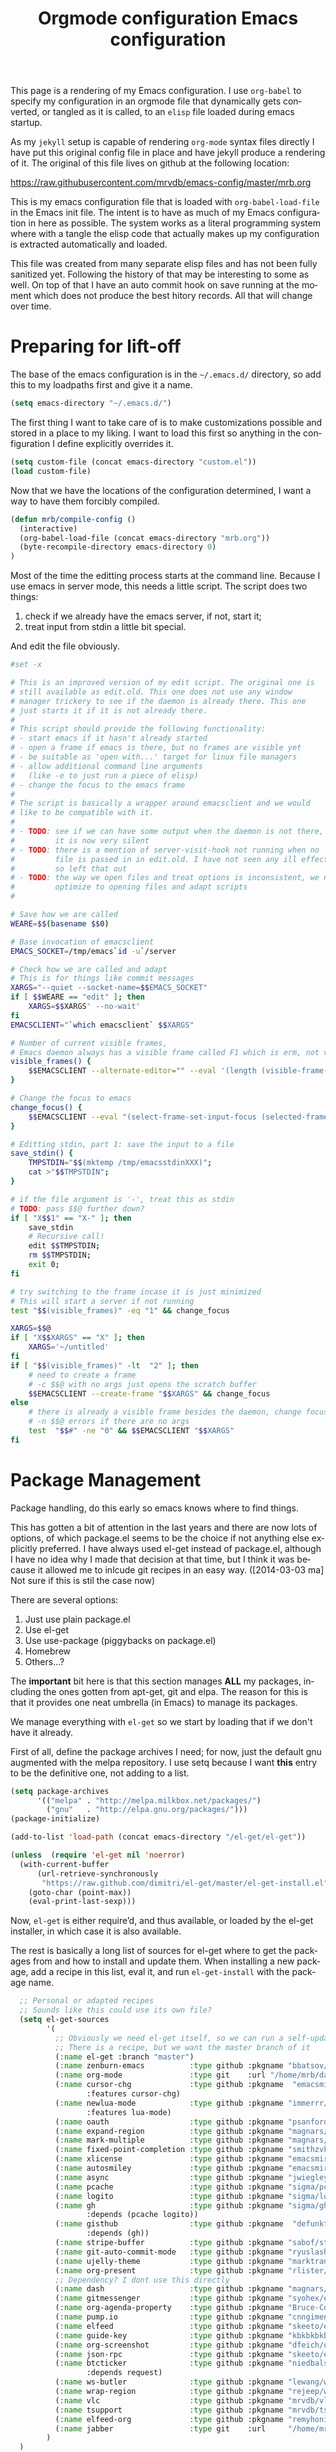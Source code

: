 #+title: Orgmode configuration
#+layout: page


This page is a rendering of my Emacs configuration. I use =org-babel= to
specify my configuration in an orgmode file that dynamically gets
converted, or tangled as it is called, to an =elisp= file loaded during
emacs startup.

As my =jekyll= setup is capable of rendering =org-mode= syntax files
directly I have put this original config file in place and have jekyll
produce a rendering of it. The original of this file lives on github
at the following location:

[[https://raw.githubusercontent.com/mrvdb/emacs-config/master/mrb.org]]


#+TITLE: Emacs configuration
#+DESCRIPTION: An org-babel based emacs configuration
#+LANGUAGE:  en
#+OPTIONS:  H:5 toc:2 creator:nil email:nil author:t timestamp:t tags:nil
#+PROPERTY: results silent

This is my emacs configuration file that is loaded with
=org-babel-load-file= in the Emacs init file. The intent is to have as
much of my Emacs configuration in here as possible. The system works
as a literal programming system where with a tangle the elisp code
that actually makes up my configuration is extracted automatically and
loaded.

This file was created from many separate elisp files and has not been
fully sanitized yet. Following the history of that may be interesting
to some as well. On top of that I have an auto commit hook on save
running at the moment which does not produce the best hitory
records. All that will change over time.

* Preparing for lift-off
The base of the emacs configuration is in the =~/.emacs.d/= directory,
so add this to my loadpaths first and give it a name.

#+BEGIN_SRC emacs-lisp
  (setq emacs-directory "~/.emacs.d/")
#+END_SRC

The first thing I want to take care of is to make customizations
possible and stored in a place to my liking. I want to load this
first so anything in the configuration I define explicitly overrides
it.

#+BEGIN_SRC emacs-lisp
  (setq custom-file (concat emacs-directory "custom.el"))
  (load custom-file)
#+END_SRC

Now that we have the locations of the configuration determined, I want
a way to have them forcibly compiled.

#+BEGIN_SRC emacs-lisp
  (defun mrb/compile-config ()
    (interactive)
    (org-babel-load-file (concat emacs-directory "mrb.org"))
    (byte-recompile-directory emacs-directory 0)
  )
#+END_SRC

Most of the time the editting process starts at the command
line. Because I use emacs in server mode, this needs a little script.
The script does two things:
1. check if we already have the emacs server, if not, start it;
2. treat input from stdin a little bit special.

And edit the file obviously.

#+BEGIN_SRC sh :exports code :tangle ~/bin/edit :shebang #!/bin/bash
  #set -x

  # This is an improved version of my edit script. The original one is
  # still available as edit.old. This one does not use any window
  # manager trickery to see if the daemon is already there. This one
  # just starts it if it is not already there.
  #
  # This script should provide the following functionality:
  # - start emacs if it hasn't already started
  # - open a frame if emacs is there, but no frames are visible yet
  # - be suitable as 'open with...' target for linux file managers
  # - allow additional command line arguments
  #   (like -e to just run a piece of elisp)
  # - change the focus to the emacs frame
  #
  # The script is basically a wrapper around emacsclient and we would
  # like to be compatible with it.
  #
  # - TODO: see if we can have some output when the daemon is not there,
  #         it is now very silent
  # - TODO: there is a mention of server-visit-hook not running when no
  #         file is passed in in edit.old. I have not seen any ill effects,
  #         so left that out
  # - TODO: the way we open files and treat options is inconsistent, we now
  #         optimize to opening files and adapt scripts
  #

  # Save how we are called
  WEARE=$$(basename $$0)

  # Base invocation of emacsclient
  EMACS_SOCKET=/tmp/emacs`id -u`/server

  # Check how we are called and adapt
  # This is for things like commit messages
  XARGS="--quiet --socket-name=$$EMACS_SOCKET"
  if [ $$WEARE == "edit" ]; then
      XARGS=$$XARGS' --no-wait'
  fi
  EMACSCLIENT="`which emacsclient` $$XARGS"

  # Number of current visible frames,
  # Emacs daemon always has a visible frame called F1 which is erm, not visible.
  visible_frames() {
      $$EMACSCLIENT --alternate-editor="" --eval '(length (visible-frame-list))' 2>/dev/null
  }

  # Change the focus to emacs
  change_focus() {
      $$EMACSCLIENT --eval "(select-frame-set-input-focus (selected-frame))" > /dev/null
  }

  # Editting stdin, part 1: save the input to a file
  save_stdin() {
      TMPSTDIN="$$(mktemp /tmp/emacsstdinXXX)";
      cat >"$$TMPSTDIN";
  }

  # if the file argument is '-', treat this as stdin
  # TODO: pass $$@ further down?
  if [ "X$$1" == "X-" ]; then
      save_stdin
      # Recursive call!
      edit $$TMPSTDIN;
      rm $$TMPSTDIN;
      exit 0;
  fi

  # try switching to the frame incase it is just minimized
  # This will start a server if not running
  test "$$(visible_frames)" -eq "1" && change_focus

  XARGS=$$@
  if [ "X$$XARGS" == "X" ]; then
      XARGS='~/untitled'
  fi
  if [ "$$(visible_frames)" -lt  "2" ]; then
      # need to create a frame
      # -c $$@ with no args just opens the scratch buffer
      $$EMACSCLIENT --create-frame "$$XARGS" && change_focus
  else
      # there is already a visible frame besides the daemon, change focus
      # -n $$@ errors if there are no args
      test  "$$#" -ne "0" && $$EMACSCLIENT "$$XARGS"
  fi
#+END_SRC

* Package Management
Package handling, do this early so emacs knows where to find things.

This has gotten a bit of attention in the last years and there are now
lots of options, of which package.el seems to be the choice if not
anything else explicitly preferred. I have always used el-get instead
of package.el, although I have no idea why I made that decision at
that time, but I think it was because it allowed me to inlcude git
recipes in an easy way. ([2014-03-03 ma] Not sure if this is stil the
case now)

There are several options:
1. Just use plain package.el
2. Use el-get
3. Use use-package (piggybacks on package.el)
4. Homebrew
5. Others...?

The *important* bit here is that this section manages *ALL* my packages,
including the ones gotten from apt-get, git and elpa.
The reason for this is that it provides one neat umbrella (in Emacs)
to manage its packages.

We manage everything with =el-get= so we start by loading that if we
don't have it already.

First of all, define the package archives I need; for now, just the
default gnu augmented with the melpa repository. I use setq because I
want *this* entry to be the definitive one, not adding to a list.
#+BEGIN_SRC emacs-lisp
  (setq package-archives
        '(("melpa" . "http://melpa.milkbox.net/packages/")
          ("gnu"   . "http://elpa.gnu.org/packages/")))
  (package-initialize)
#+END_SRC

#+BEGIN_SRC emacs-lisp
  (add-to-list 'load-path (concat emacs-directory "/el-get/el-get"))

  (unless  (require 'el-get nil 'noerror)
    (with-current-buffer
        (url-retrieve-synchronously
         "https://raw.github.com/dimitri/el-get/master/el-get-install.el")
      (goto-char (point-max))
      (eval-print-last-sexp)))
#+END_SRC

Now, =el-get= is either require’d, and thus available, or loaded by the
el-get installer, in which case it is also available.

The rest is basically a long list of sources for el-get where to get
the packages from and how to install and update them.
When installing a new package, add a recipe in this list, eval it,
and run =el-get-install= with the package name.

#+BEGIN_SRC emacs-lisp
    ;; Personal or adapted recipes
    ;; Sounds like this could use its own file?
    (setq el-get-sources
          '(
            ;; Obviously we need el-get itself, so we can run a self-update
            ;; There is a recipe, but we want the master branch of it
            (:name el-get :branch "master")
            (:name zenburn-emacs          :type github :pkgname "bbatsov/zenburn-emacs")
            (:name org-mode               :type git    :url "/home/mrb/dat/src/emacs/packages/org-mode/" :branch "mrb/release_8.2.9")
            (:name cursor-chg             :type github :pkgname  "emacsmirror/cursor-chg"
                   :features cursor-chg)
            (:name newlua-mode            :type github :pkgname "immerrr/lua-mode"
                   :features lua-mode)
            (:name oauth                  :type github :pkgname "psanford/emacs-oauth")
            (:name expand-region          :type github :pkgname "magnars/expand-region.el")
            (:name mark-multiple          :type github :pkgname "magnars/mark-multiple.el")
            (:name fixed-point-completion :type github :pkgname "smithzvk/fixed-point-completion")
            (:name xlicense               :type github :pkgname "emacsmirror/xlicense")
            (:name autosmiley             :type github :pkgname "emacsmirror/autosmiley")
            (:name async                  :type github :pkgname "jwiegley/emacs-async")
            (:name pcache                 :type github :pkgname "sigma/pcache")
            (:name logito                 :type github :pkgname "sigma/logito")
            (:name gh                     :type github :pkgname "sigma/gh.el"
                   :depends (pcache logito))
            (:name gisthub                :type github :pkgname  "defunkt/gist.el"
                   :depends (gh))
            (:name stripe-buffer          :type github :pkgname "sabof/stripe-buffer")
            (:name git-auto-commit-mode   :type github :pkgname "ryuslash/git-auto-commit-mode")
            (:name ujelly-theme           :type github :pkgname "marktran/color-theme-ujelly")
            (:name org-present            :type github :pkgname "rlister/org-present")
            ;; Dependency? I dont use this directly
            (:name dash                   :type github :pkgname "magnars/dash.el")
            (:name gitmessenger           :type github :pkgname "syohex/emacs-git-messenger")
            (:name org-agenda-property    :type github :pkgname "Bruce-Connor/org-agenda-property")
            (:name pump.io                :type github :pkgname "cnngimenez/pumpio-el")
            (:name elfeed                 :type github :pkgname "skeeto/elfeed")
            (:name guide-key              :type github :pkgname "kbkbkbkb1/guide-key")
            (:name org-screenshot         :type github :pkgname "dfeich/org-screenshot")
            (:name json-rpc               :type github :pkgname "skeeto/elisp-json-rpc")
            (:name btcticker              :type github :pkgname "niedbalski/emacs-btc-ticker"
                   :depends request)
            (:name ws-butler              :type github :pkgname "lewang/ws-butler")
            (:name wrap-region            :type github :pkgname "rejeep/wrap-region.el")
            (:name vlc                    :type github :pkgname "mrvdb/vlc.el")
            (:name tsupport               :type github :pkgname "mrvdb/tsupport")
            (:name elfeed-org             :type github :pkgname "remyhonig/elfeed-org")
            (:name jabber                 :type git    :url     "/home/mrb/dat/src/emacs/packages/jabber.el" :branch "mrb/master")
          )
    )

  (setq mrb/packages
        (append
         ;; list of packages we use from standard recipes
         '(smex ace-jump-mode apache-mode gnuplot-mode sudo-save
                edit-server magit markdown-mode rainbow-mode rainbow-delimiters scratch popwin
                highlight-parentheses multiple-cursors git-modes cl-lib keywiz
                smart-tab yaml-mode org-jekyll hideshow-org oauth flim haskell-mode ghc-mod s f
                flycheck pkg-info perspective ido-vertical-mode jekyll-el org2blog
                identica-mode php-mode company-mode csv-mode notmuch use-package
                git-timemachine eimp mu4e litable diminish paredit fullframe)

         ;; the sources we have configured above
         (mapcar 'el-get-as-symbol (mapcar 'el-get-source-name el-get-sources))))

    (el-get 'sync mrb/packages)
    (require 'use-package)
#+END_SRC

* Personal information
I'd like to arrange 3 things related to personal information:
1. register the proper identification to use;
2. Make sure the proper authentication information is stored;
3. Store this information privately.

So, identification, authorisation and encryption.

Seems like a good idea to start configuration with some details
about me. The idea being that anything personal goes here and nowhere
else. For one, this means my name only appears in this section in this
document. Most of the variables I just made up, but some are used in
other places too.

#+BEGIN_SRC emacs-lisp
  (setq user-full-name    "Marcel van der Boom")
  (setq user-mail-address "marcel@hsdev.com")
  (setq user-domain "hsdev.com")
  (setq user-organisation "HS-Development BV")
  (setq user-xmpp-account (concat user-mail-address "/" system-name))
  (setq user-gpg-encrypt-key "FEAA7ADD")
#+END_SRC


** Authorization
Several things I use within Emacs need authorization, such as tramp,
jabber, erc etc. The authorization can come from several sources;
ideally as few as possible. Many packages in Emacs have support for a
=.netrc= like mechanism, others want to use the keyring in GNOME. The
variables =auth-sources= defines the sources available.

I want to use systems which are desktop independent, so things like
the gnome keyring are out because they depend on the gnome environment
being present, which I can not guarantee, nor want to related to
authentication. The situation which I want to prevent is that if gnome
is broken, I can't authenticate to services I need.

I have a gpg-agent daemon configured which manages gpg and ssh keys,
protected by one password. Let's make the system as simple as we can
for now and just store passwords in the gpg agent store only,
i.e. authinfo.gpg using public key encryption aimed at my key.

#+BEGIN_SRC emacs-lisp
;; Use only authinfo.gpg for password storage
(setq auth-sources '("~/.authinfo.gpg"))
(setq auth-source-gpg-encrypt-to (list user-mail-address))
#+END_SRC

** Encrypting information
I need a way to store some sensitive information without that being
published, should I decide some day to push this config somewhere.

One solution is to have all these in a separate file, and not publish
that file. I’m also encrypting the file, as I’m sure I *will* publish
it by accident some day.

For settings that are made in elisp, load secrets.el.gpg which will
be encrypted automatically.

#+BEGIN_SRC emacs-lisp
  ;; Use my email-address for encryption
  (setq-default epa-file-encrypt-to user-mail-address)
  ;; Make sure we always use this
  (setq-default epa-file-select-keys nil)
#+END_SRC

Apart from this there is some inline content that is not suitable for
storing in the secrets file. For org-mode for example, there is a way
to encrypt sections separately. See [[Encrypting information in org-mode]]
for the details on the settings for this.

Next to inline content in org that needs encryption, there is also
content that needs encrypting which is more suitable to store in a
separate file for several reasons.
* Global Generic settings

#+BEGIN_SRC emacs-lisp
  (setq

   ; disable backup files (foo~)
   backup-inhibited t


   ; move files to the trash instead of rm
   delete-by-moving-to-trash t

   ; use clipboard
   x-select-enable-clipboard t

   display-warning-minimum-level 'error
   large-file-warning-threshold nil
   tab-width 4
   find-file-use-truenames nil
   find-file-compare-truenames t

   minibuffer-max-depth nil
   minibuffer-confirm-incomplete t
   complex-buffers-menu-p t
   next-line-add-newlines nil
   kill-whole-line t
  )

  ;; What I want: one line is one line unless I explicitly tell to wrap
  ;; FIXME: This does not seem to work.
  (setq-default truncate-lines t)
  (global-visual-line-mode 1)

  ;; Only require to type 'y' or 'n' instead of 'yes' or 'no' when prompted
  (fset 'yes-or-no-p 'y-or-n-p)

  ; Use auto revert mode globally
  ; This is save because emacs tracks if the file is saved in the editting buffer
  ; and if so, it will not revert to the saved file.
  (global-auto-revert-mode t)
  ;; Also for dired
  (setq global-auto-revert-non-file-buffers t)

  ;; Turn on auto-fill minor mode for all text buffers
  (add-hook 'text-mode-hook 'turn-on-auto-fill)

  ;; Should this be here?
  ;; Try to have urls and mailto links clickable everywhere
  (define-global-minor-mode global-goto-address-mode
    goto-address-mode
    (lambda ()
      (goto-address-mode 1)))
  (global-goto-address-mode t)
#+END_SRC

Make life easier if we have sudo, so we can just edit the files and be
done with them if possible

#+BEGIN_SRC emacs-lisp
  (use-package sudo-save)

#+END_SRC
* Internationalisation and multi-language features
If anything multi-language should work, UTF-8 encoding is a must, so
let's make sure we try to use that everywhere

#+BEGIN_SRC emacs-lisp
  (prefer-coding-system 'utf-8)
#+END_SRC

For conveniently editting accented characters like 'é' and 'è' there
are quite a few options to reach that result. I have dead characters
configured as an option in the operating system, but that is far from
ideal, especially when programming. As I hardly need those characters
outside of emacs, i can leave that option as needed and optimize Emacs
to my needs.

The fallback is C-x 8 C-h which gives specific shortcuts for special
characters which are available. For the exotic characters that will do
just fine. For the more common characters the C-x 8 prefix is to
complex.

After evaluating some systems, the TeX input method suits me the
best. I'd like to enable that globally by default, which needs two
things:
1. enable multi-language editting by default (input-method is only
   active in a multi-language environment)
2. set the default input-method to tex

There is however a problem, the TeX input method assumes the first
character / string produced will always be the choice I need, without
allowing selecting an alternative. This turns out to be due to
=quail-define-package= which determines the way the completions work.
The problem is the =DETERMINISTIC= argument of the function, that is set
to 't'. (8th argument). While I am at it, I also changed the
=FORGET-LAST-SELECTION= (7th argument) to nil, so the last seleciton is
remembered.

For this to work properly we have to define a whole new input-method
based on a copy of latin-ltx.el

#+BEGIN_SRC emacs-lisp
  ;; Register a new input method
  (register-input-method
   "MyTeX" "UTF-8" 'quail-use-package
   "\\" "Personalized TeX input method"
   "~/.emacs.d/mytex-inputmethod")

  (defun mrb/set-input-method()
    (interactive)
    (setq default-input-method "MyTeX")
    ;; Toggle only if it not active yet
    (if (not current-input-method)
        (toggle-input-method)))

  (add-hook 'set-language-environment-hook 'mrb/set-input-method)
  ;; And now we can set it
  (set-language-environment "UTF-8")

  ;; So we have it active at this point, but for new buffers it's still
  ;; not active, let's do that for the most common modes I use
  ;; FIXME: this works ok-ish, but is not a very clean solution I think.
  (add-hook 'text-mode-hook 'mrb/set-input-method)
  ;; Orgmode is derived from outline-mode -> text-mode so this should already work.
#+END_SRC

For even more esoteric characters we have to do some extra work. No
font provides all Unicode characters. There are packages (like
unicode-fonts) which aim to create a giant replacement table for
characters. While I'm sure this works, the characters I tried either
already worked or didn't change, i.e. still don't work. So, the
solution I've come up with (with some borrowing here and there
obviously) is to create a table of my own to which I can add
characters to use certain fonts which *do* have the characters and be
done with them.

#+BEGIN_SRC emacs-lisp
  (defun mrb/fix-fontset-font ( family from &optional to)
    "Make characters FROM to TO come from FAMILY. The TO parameter
  defaults to the same value as the FROM parameter. The FAMILY
  parameter, when specified as nil defaults to 'FreeSerif'"
    (set-fontset-font
     t
     (cons from (or to from))
     (font-spec :family (or family "FreeSerif"))))
#+END_SRC

The problem with applying this function is that we need to be 'done'
with our visual initialisation or otherwise they'll do nothing (at
least that I can see). So, let's group our corrections in a function
and call that when we are done with our visual (X) init.

#+BEGIN_SRC emacs-lisp
  (defun mrb/unicode-font-corrections()
    ;; Add a line like the following  for each char displaying improperly
    (dolist
        (the_char
         (list '#x1f3d8 '#x1f3e0 '#x1f3d8   ;; 🏘 🏠 🏡
               '#x1f435 '#x1f44d '#x1f4a9   ;; 🐵 👍 💩
               '#x1f4ac '#x1f4de '#x1f385   ;; 💬 📞 🎅
               '#x1f60e '#x1f60a '#x1f596)) ;; 😎 😊 🖖
      (mrb/fix-fontset-font "Symbola" the_char)))
#+END_SRC

So, when characters do not show properly, the steps to take now are:
1. Find a font which has the char
2. Map the character(-range) to that font
3. Optional: define a convenient way to type the character

* Visual
Many settings have to do with how the screen looks and behaves in a
visual way. Thing like colors, highlighting etc. go fall into this
category.

I generally use dark backgrounds, so let's tell Emacs that.

#+BEGIN_SRC emacs-lisp
(setq-default frame-background-mode 'dark)
#+END_SRC

Set the zenburn theme, slightly corrected for a darker
background color. The default one is too light in daylight conditions.

#+BEGIN_SRC emacs-lisp
  (use-package zenburn-theme)
  (load-theme 'zenburn)
#+END_SRC

The zenburn theme does not fit for everything so I have a number of
corrections. I do it like this because zenburn is more complete than
ujelly and otherwise I'd have a large set of faces defined in a wrong
color.

First, the default background of zenburn is to wooshy for me and I
like the purple background that Ubuntu uses for the terminal. This
happens to mix rather well with the other Zenburn colors, so I'm using
that. The actual config for this is in the custom-set-faces section of
my =custom.el= file which I found to be the most reliable for the
default settings.


#+BEGIN_SRC emacs-lisp
  ;; Zenburn underlines date face in org, no go
  (set-face-attribute 'org-date nil :underline nil)

  ;; Adjust the faces for the modeline
  (set-face-attribute 'mode-line nil :foreground "white" :background "grey40" :box nil)
  (set-face-attribute 'mode-line-inactive nil :box nil :underline nil :overline "grey40")

  (set-face-attribute 'isearch nil :background "sea green" :foreground "black")
  (set-face-attribute 'ido-first-match nil :background "sea green" :foreground "black")

  (set-face-attribute 'lazy-highlight nil :inherit isearch-lazy-highlight
                      :background "black" :foreground "tomato")

  ;; Set the face for the fring to have the normal backbround.
  (set-face-attribute 'fringe nil :background (face-attribute 'default :background))

#+END_SRC

I enable hightlighting matching parentheses in many levels
globally. I do not know of a situation where not knowing which
bracket or parenthesis goes with which is not a useful thing.

Define the colors for the parentheses at different levels. One catch
here is that the configuration needs one more color than is actually
used. The last entry here does not get highlighted, so my config is
valid for 5 levels, not 6.

#+BEGIN_SRC emacs-lisp
(setq hl-paren-colors (quote ("firebrick" "lightgreen" "orange" "cyan" "yellow" "blue")))
#+END_SRC

And enable the minor mode globally.

#+BEGIN_SRC emacs-lisp
  (define-globalized-minor-mode global-highlight-parentheses-mode
    highlight-parentheses-mode
    (lambda ()
      (highlight-parentheses-mode t)))
  (global-highlight-parentheses-mode t)

  ;; no splash screen
  (setq inhibit-startup-screen  t)
  (setq inhibit-startup-message t)
  (setq initial-scratch-message nil)

  ;; check speed consequences of this
  (setq column-number-mode t)

  ;; When I am not typing, the cursor should become more visible, so I
  ;; don't lose it.
  ;;(makunbound 'mrb-cursor-color)
  (setq mrb-cursor-color "springgreen")

  ;; Default frame properties frame position, color, etc
  (setq default-frame-alist
        '((cursor-type . (bar . 1))
          (cursor-color . "springgreen") ;; FIXME: variable use yields error here, why?
          (height . 60)
          (width . 100)
  ))

  (use-package cursor-chg
    :init
    (progn
      (change-cursor-mode 0)        ; On for overwrite/read-only/input mode
      (toggle-cursor-type-when-idle 1)   ; On when idle
      (setq curchg-default-cursor-color mrb-cursor-color)
        (setq curchg-default-cursor-type (quote bar\ \.\ 1))))


  ;; Parenthesis matching
  (show-paren-mode 1)
  (setq show-paren-style (quote expression))
  (setq show-paren-delay 0)

  ;; variables for the hightlighting of regions
  (defvar mrb-bg-paren-match "gray22")
  (defvar mrb-bg-region "gray35")


  ;; Defer fontification a little bit, so we could gain a bit in scroll speed
  (setq jit-lock-defer-time 0.02)

  ;; Make colorful balanced parentheses etc. in different modes
  (add-hook 'lisp-mode 'rainbow-delimiters-mode)
#+END_SRC
** Client dependent settings
Because most of my usage involves having a long lasting emacs daemon,
some settings only come into scope once a client connects to that
daemon. Most of these settings have to do with appearance and are
related to having X available.
Anyways, some settings need to be moved to the event when a client
visits the server, so we can still apply these settings transparently.

Note that if this code is evaluated any call to emacsclient (be that
from external or, more importantly Magit) will try to run this code
and magit will fail if there's an error in the next section. Take
extra care here.
#+BEGIN_SRC emacs-lisp
  (defun mrb/run-client-settings()
    (interactive)

    (message "Running client settings which server may not have applied")
    (tool-bar-mode -1)   ;; No tool-bar
    (scroll-bar-mode -1) ;; No scroll-bar
    (menu-bar-mode -1)   ;; No menu-bar
    (tooltip-mode -1)    ;; No tooltips
    (setq fringe-mode '(8 . 0)) ;; Fringe, 8 pixels left and 0 pixels right
    (set-fringe-mode fringe-mode)

    ;; When making a selection or in case of highlighting a region
    ;; automatically, keep all font-locking in the region instead of
    ;; just overwriting the whole section. The trick here is to specify
    ;; nil in the foreground attribute

    (set-face-attribute 'show-paren-match nil
                        :inherit nil :foreground nil
                        :weight 'normal :background mrb-bg-paren-match)


    ;; Set regions so we keep the normal font locking
    (set-face-attribute 'region nil
                        :inherit nil :foreground nil
                        :weight 'normal :background mrb-bg-region)

    ;; Probably move this to somewhere else ?
    (use-package ws-butler
      :init
      (progn
        (add-hook 'lisp-mode-hook         'ws-butler-mode)
        (add-hook 'emacs-lisp-mode-hook   'ws-butler-mode)
        (add-hook 'python-mode-hook       'ws-butler-mode)
        (add-hook 'org-mode-hook          'ws-butler-mode)))

    (mrb/unicode-font-corrections))


  ;; This seems to work if we start up emacs using filename on cli and
  ;; server was not running yet. It does however not work if we just
  ;; startup emacs (through my edit script) without a filename on the cli
  (add-hook 'server-visit-hook 'mrb/run-client-settings)

#+END_SRC
* Buffers and files
How do I deal with all those buffers?

For starters, make sure that they have unique buffer names so I don't
get confused:

#+BEGIN_SRC emacs-lisp
  ;; nicer buffer names
  (use-package uniquify
    :init
    (setq uniquify-buffer-name-style 'forward))
#+END_SRC

For every file-based buffer, I want auto-save to be on, but not in the
same location as the file, as that clutters up everything. For that, I
add to the list of file-name transforms to have (local) files
autosaved in a designated folder)

#+BEGIN_SRC emacs-lisp
  (setq auto-save-default t)

  (setq mrb/auto-save-folder "~/.emacs.d/auto-save-list/")

  (add-to-list 'auto-save-file-name-transforms
               (list "\\(.+/\\)*\\(.*?\\)" (expand-file-name "\\2" mrb/auto-save-folder))
               t)
#+END_SRC

#+BEGIN_SRC emacs-lisp
  ;; Minibuffer prompt is a prompt, don't enter it as text.
  (setq minibuffer-prompt-properties (quote (read-only t point-entered minibuffer-avoid-prompt face minibuffer-prompt)))

  ;; Save places in buffers between sessions
  (use-package saveplace
    :init
    (setq-default save-place t))
#+END_SRC
* Modes
Customisation setting for specific modes. Most of the modes I use have
a separate section, so this section is only for other modes.

To determine the default major mode; the mode that is started with
before all the magic starts is determined by buffer-file-name. If we
have it, the normal routine can be followed. If there is no filename
yet, the buffer-name is used to determine which mode is needed.

By looking at the code this may have a side-effect, because the
buffer-file-name is given a value. Let's try this and see if it gives
any issues.
#+BEGIN_SRC emacs-lisp
  (setq-default major-mode
                (lambda ()
                  (if buffer-file-name
                      (fundamental-mode)
                    (let ((buffer-file-name (buffer-name)))
                      (set-auto-mode)))))
#+END_SRC


#+BEGIN_SRC emacs-lisp
  (add-hook 'after-init-hook #'global-flycheck-mode)

  ;; Extension mappings
  ;; First, specify which files to load when functions are called
  (autoload 'markdown-mode "markdown-mode" "Markdown." t)
  (autoload 'gnuplot-mode  "gnuplot"       "GNU-Plot" t)
  (autoload 'php-mode      "php-mode"      "PHP" t)
  (autoload 'css-mode      "css-mode"      "Mode for editing CSS file" t)
  (autoload 'apache-mode   "apache-mode"   "Apache config files" t)
  (autoload 'rainbow-mode  "rainbow-mode"  "Coloring of color codes" t)
  (autoload 'yaml-mode     "yaml-mode"     "YAML files" t)

  (add-hook 'javascript-mode-hook 'mrb/javascript-custom-setup)
  (add-hook 'css-mode-hook 'rainbow-mode)
  (add-hook 'image-mode-hook 'eimp-mode)

  (defun mrb/javascript-custom-setup ()
    (moz-minor-mode 1))

  ;; Second, specify the extension to function mappings
  (add-to-list 'auto-mode-alist '("\\.txt\\'"      . org-mode))
  (add-to-list 'auto-mode-alist '("\\.markdown\\'" . markdown-mode))
  (add-to-list 'auto-mode-alist '("\\.gp\\'"       . gnuplot-mode))
  (add-to-list 'auto-mode-alist '("\\.php\\'"      . php-mode))
  (add-to-list 'auto-mode-alist '("\\.css\\'"      . css-mode))
  (add-to-list 'auto-mode-alist '("\\.js\\'"       . javascript-mode))
  (add-to-list 'auto-mode-alist '("\\.htaccess\\'" . apache-mode))
  (add-to-list 'auto-mode-alist '("\\.patch\\'"    . diff-mode))
  (add-to-list 'auto-mode-alist '("\\.zsh\\'"      . sh-mode))
  (add-to-list 'auto-mode-alist '("\\.yml\\'"      . yaml-mode))

  ;; Open scratch buffer by default in the mode we are in at the moment
  ;; with C-u prefix a mode will be asked to use
  (use-package scratch)

  ;; Turn on eldoc for modes which support it
  (dolist
      (the_mode
      (list 'emacs-lisp-mode-hook 'lisp-interaction-mode-hook 'ielm-mode-hook 'python-mode))
    (add-hook the_mode 'turn-on-eldoc-mode))

  ;; Autofill should be off for a couple of modes, but mostly on
  (auto-fill-mode 1)
  (dolist
      (the_mode
       (list 'nxml-mode))
    (add-hook the_mode 'turn-off-auto-fill))

  ;; Truncate lines in some modes
  (dolist
      (the_mode
       (list 'python-mode 'org-mode))
    (add-hook the_mode (toggle-truncate-lines 1)))
#+END_SRC
** Org-mode
Orgmode configuraton is probably the largest part of my Emacs
configuration, because most of the time I spent in Emacs, when not
coding, is spent in org-mode.
*** Initialisation of Orgmode
Basically where to find stuff and what to load.

We do not have to load the main orgmode location, because we already
did that on the main initialisation to get org-babel started.

#+BEGIN_SRC emacs-lisp
  (add-to-list 'load-path "~/dat/src/emacs/packages/org-mode/contrib/lisp/")
  (add-to-list 'load-path "~/dat/src/emacs/packages/org-mode/contrib/babel/langs/")
#+END_SRC

Also make sure we never load org from internal, this can happen when
functions were defined in the included org version and not anymore in
newer versions. We want an error, not a silent load of the older
function.

#+BEGIN_SRC emacs-lisp
  (delete  "/usr/local/share/emacs/24.3/lisp/org" load-path)
  ;; CHECKME: is this still the proper installation method, it has changed a lot lately
  (use-package org)                   ;; This is required, see installation docs
  ;;(require 'org-special-blocks)  ;; Generalizes the #+begin_foo and #+end_foo blocks,
                                   ;; useful on latex (export)
  (use-package org-datetree)          ;; Allows for archiving and refiling in a date organised tree
  (use-package org-mobile)            ;; Only org-mobile-push and pull get autoloaded and we need
                                   ;; the file list before that.
#+END_SRC

Most of work originates in capturing some task item in orgmode. Set
up the location and files for that.

#+BEGIN_SRC emacs-lisp
(setq org-directory "~/dat/org/")
(setq org-metadir (concat org-directory "_orgmeta/"))
(setq org-archive-location (concat org-metadir "archive.org::date-tree"))
(setq org-default-notes-file (concat org-directory "GTD.org"))
(setq diary-file (concat org-metadir "DIARY"))
#+END_SRC

Finally, run some things when entering orgmode.

#+BEGIN_SRC emacs-lisp
(add-hook 'org-mode-hook 'turn-on-auto-fill)
#+END_SRC

I want to activate org-mode automatically on =*.org= files, this is
probably already the case, but making it explicit can't hurt.

#+BEGIN_SRC emacs-lisp
  (add-to-list 'auto-mode-alist '("\\.org\\'"      . org-mode))
#+END_SRC

*** Capturing information
I guess 90% of the information I keep in the main orgmode files
starts life originally as a captured item. I use it for:

1. TODO items;
2. BUY items;
3. Journaling entries;
4. Statusnet Updates;

Make sure org-capture is available:

#+BEGIN_SRC emacs-lisp
(use-package org-capture)
#+END_SRC

Here are the templates used for them.

#+BEGIN_SRC emacs-lisp
  (setq
   org-capture-templates
   (quote (
           ("b" "Buy"
            entry (id "new-todo-receiver") "* BUY %? :buy:\n" :prepend t)
           ("t" "Todo"
            entry (id "new-todo-receiver") "* TODO %?\n%i" :prepend t)
           ("j" "Journal"
            entry (file+datetree (concat org-directory "journal.org"))
            "* ___________________________________________________________ *%U* ___\n\n%?\n")
           ("w" "Weigh-In"
            entry (file+headline (concat org-directory "diet.org") "Daily Logs")
            "* CAL-IN Diet for day %t
  %^{Weight}p
  | Food / Exercise | Calories | Quantity | Total |
  |-----------------+----------+----------+-------|
  | %?              |          |          |       |
  |-----------------+----------+----------+-------|
  | Total           |          |          |       |
  |-----------------+----------+----------+-------|
  #+TBLFM: $$4=$$2*$$3;%.0f::$$LR4=vsum(@2$$4..@-I$$4)

  "
            :prepend t :empty-lines 1)
           )
          )
   )
#+END_SRC

The concept I use for capturing is that a window is opened in the
center of the screen, on top of all windows, on all workspaces, so it
shows up whenever I press the shortcut key for it. The exception to
this rule is journaling entries, which go into a regular Emacs frame.

So, the first thing I need is a way to create a capturing frame and
proper arrangement for finalising the capturing; the frame should be
deleted. The frame should also be deleted if the capture is destroyed
for some reason. The two =defadvice= snippets take care of this. Also,
by default org-capture splits the screen; we do not need that as we
have a dedicated frame for it, so on entering capture mode we just
delete the other windows which may be in the frame.

#+BEGIN_SRC emacs-lisp
  (defun mrb/make-capture-frame ()
    "Create a new frame for org-capture to use."
    (select-frame (make-frame '((name . "capture")
                                (width . 115) (height . 15)
                                (menu-bar-lines . 0) (tool-bar-lines . 0))))
    )

  (defadvice org-capture-finalize (after delete-capture-frame activate)
    "Advise org-capture-finalize to close the frame if it is the capture frame"
    (if (equal "capture" (frame-parameter nil 'name))
        (delete-frame)))

  (defadvice org-capture-destroy (after delete-capture-frame activate)
    "Advise org-capture-destroy to close the frame if it is the capture frame"
    (if (equal "capture" (frame-parameter nil 'name))
        (delete-frame)))

  (add-hook 'org-capture-mode-hook 'delete-other-windows)
  (add-hook 'org-capture-mode-hook '(lambda () (setq mode-line-format nil)))
#+END_SRC

Define functions for each piece of information captured, so they can
be easily bound to keys.

#+BEGIN_SRC emacs-lisp
  (defun mrb/capture-todo ()
    "Capture a TODO item"
    (interactive)
    (mrb/make-capture-frame)
    (org-capture nil "t")
    )

  (defun mrb/capture-buy ()
    "Capture a BUY item"
    (interactive)
    (mrb/make-capture-frame)
    (org-capture nil "b")
    )
  (defun mrb/make-journal-entry ()
    "Create a journal entry"
    (interactive)
    (setq org-descriptive-links t)
    (org-capture nil "j")
  )
#+END_SRC

These capture functions are called from shell scripts in the operating
system and have a shortcut key assigned to them. The scripts are
produced directly from this document, in a similar way as the main
edit script was produced in [[Preparing for lift-off]]

#+BEGIN_SRC sh :exports code :tangle ~/bin/capture-todo.sh :shebang #!/bin/bash
emacsclient --eval '(mrb/capture-todo)'
#+END_SRC

#+BEGIN_SRC sh :exports code :tangle ~/bin/capture-buy.sh :shebang #!/bin/bash
emacsclient --eval '(mrb/capture-buy)'
#+END_SRC

By default C-c C-c ends the capture, but is normally the shortcut to
enter tags, so I define a shortcut to define tags while capturing.

#+BEGIN_SRC emacs-lisp
  (defun mrb/add-tags-in-capture()
    (interactive)
    "Insert tags in a capture window without losing the point"
    (save-excursion
      (org-back-to-heading)
      (org-set-tags)))

  (bind-key "C-c C-t" 'mrb/add-tags-in-capture org-capture-mode-map)
#+END_SRC

Capturing dents for status updates in statusnet are done the
same. Their config is in the section [[Statusnet]]

Capturing of screenshots is provided by the org-screenshot library.

#+BEGIN_SRC emacs-lisp
  (use-package org-screenshot)

  (defun mrb/capture-screenshot()
    "Capture a screenshot"
    (interactive)
    ;; Always create the standard attach dir if there is none
    (org-attach-dir t)

    ;; Don't hide the emacs frame, it's silly
    (org-screenshot t ""))
#+END_SRC

*** Workflow
Orgmode used a couple of thing which enable you to steer the workflow
for items. Item states are the most prominent ones. Org-mode uses
keyword definitions to denote states on items. I keep an [[file:org-config.org][Orgmode
configuration file]] (=org-config.org)= file which contains the
description of the workflow in a formate suitable to include directly
into orgmode files. The configuration of emacs itself is limited to
dressing up this configuration with things less suitable to go into
that config file. The configuration here and the org config file
should be kept in sync.

Adapt the colors of the states I use a bit:

#+BEGIN_SRC emacs-lisp
  (setq org-todo-keyword-faces '(
    ("DONE"      . (:foreground "#afd8af"     :weight bold))
    ("WAITING"   . (:foreground "dark salmon" :weight bold))
    ("CANCELLED" . (:foreground "dim gray"    :weight bold))
    ("BUY"       . (:foreground "goldenrod"   :weight bold))
    ("HOWTO"     . (:foreground "SkyBlue3"    :weight bold))
    ("INFO"      . (:foreground "khaki1"      :weight bold))
    ("COLLECT"   . (:foreground "MediumSeaGreen"   :weight bold))
    ("SOLVE"     . (:foreground "orange red"    :weight bold))
  ))
#+END_SRC

Make sure we keep a clean tag slate when changing tag state. This
means that when I move to an active state, remove inactive tags; if
something is DONE, remove tags from it and automatically adding a
'buy' tag when a BUY item is created.
Note: capturing does not honour this, i.e. when creating a new item.

#+BEGIN_SRC emacs-lisp
  (setq org-todo-state-tags-triggers
        (quote (
                ('todo ("inactive"))          ; remove inactive tags if moved to any active state
                ('done ("inactive") ("fork")) ; remove tags from any inactive state
                ("BUY"  ("buy" . t)))))       ; add buy tag when this is a buying action
#+END_SRC

To keep the TODO list clean we immediately archive the completed
entry in the archive. The archiving only occurs when an item enters
the 'DONE' state and the item is not marked as a habit.

I'm not sure if this works out in practice
without having a confirmation (because we archive the whole subtree),
so for now, I'm building in the confirmation.

#+BEGIN_SRC emacs-lisp
  (use-package org-habit)

  ;; I need a modified version of org-is-habit, which takes inheritance
  ;; in to account
  (defun mrb/org-is-habit-test (&optional pom)
    "Is the task at POM or point a habit, taking property
  inheritance into account?"
    (message "Testing for habit")
    (if (org-is-habit-p)
        (message "Org-direct: Seems to be a habit")
      (message "Org-direct: Nope, no habit"))

    (if (equalp "habit" (org-entry-get (or pom (point)) "STYLE" t))
        (message "My test: seems to be a habit")
      (progn
        (message "My test: Nope, no habit")
        (message (org-entry-get (or pom (point)) "STYLE" t))
        (message "Still here")
        )))

  (defun mrb/org-is-habit-p (&optional pom)
    "org-is-habit-p taking property inheritance into account"
    (equalp "habit" (org-entry-get (or pom (point)) "STYLE" t)))

  (defun mrb/archive-done-item()
    ;; Determine if the item went to the DONE/CANCELLED state
    ;; if so, ask to archive it, but skip habits which have
    ;; their own logic.
    (when (not (mrb/org-is-habit-p))
      ;; No habit, so we have a candidate
      (progn
       ;; Try to use a dialog box to ask for confirmation
       (setq last-nonmenu-event nil)

       ;; When a note is going to be added, postpone that Otherwise just
       ;; run the archiving question
       ;; FIXME: org-add-note runs through post-command-hook,
       ;;        which is kinda weird, how to i get it to run
       ;;        before the archiving question?
       (when (equal org-state "DONE")
         (org-archive-subtree-default-with-confirmation)))))


  ;; Run archive for the item that changed state
  (add-hook 'org-after-todo-state-change-hook
            'mrb/archive-done-item t)

#+END_SRC
*** Marking items as DONE
Marking work as completed should be a smooth process to stop getting
in the way of doing the actual work. A shortcut is defined to mark
items done in the standard way and have an additional shortcut to mark
it done should it be blocked.

When an item changes to the DONE state, a question is asked if the
item should be archived, to which the normal answer should be 'Yes' to
keep the active file as clean as possible.

Thus, the normal sequence would be:
#+BEGIN_SRC emacs-lisp
  (bind-key "s-." 'org-todo org-mode-map)

  (defun mrb/force-org-todo()
    (interactive)
    ;; Disable blocking temporarily
    (let ((org-inhibit-blocking t))
      (org-todo)))

  (defun mrb/force-org-agenda-todo()
    (interactive)
    ;; Disable blocking temporily
    (let ((org-inhibit-blocking t))
      (org-agenda-todo)))

  (bind-key "C-s-." 'mrb/force-org-todo org-mode-map)
  (bind-key "C-s-." 'mrb/force-org-agenda-todo org-agenda-mode-map)
  (bind-key "s-."   'org-agenda-todo org-agenda-mode-map)
#+END_SRC

*** Registering creation time of todo items
Over time it gets a bit messy in my orgmode files. I can not remember
when something was created and thus, by judging the time I didn't do
anything with the item, decide if it is still important or not.

So, to help with that I created a little glue to make sure each
actionable item gets a =CREATED= property with the date in it on which
that item was created. I use the contributed =org-expiry= for that and
adjust it a bit.

I want the property to be name 'CREATED' (I don't remeber what the
org-expirty default name is, but it is different) and the timestamps
inserted must not be active, otherwise they'll appear all over the
place in the agenda.

#+BEGIN_SRC emacs-lisp
  (use-package org-expiry)

  (setq org-expiry-created-property-name "CREATED")
  (setq org-expiry-inactive-timestamps   t)
#+END_SRC

So, to create the timestamp I need a little helper function which
actually inserts it, using org-expiry. There is some additional
cursor munging to make sure it is used comfortably during editing.

#+BEGIN_SRC emacs-lisp
  (defun mrb/insert-created-timestamp()
    "Insert a CREATED property using org-expiry.el for TODO entries"
    (org-expiry-insert-created)
    (org-back-to-heading)
    (org-end-of-line)
    (insert " ")
  )
#+END_SRC

Now that function is used to insert the proprty when:
1. creating a TODO heading, using an advice to =insert-todo-heading=
2. capturing an item, but only when it is a TODO item (i.e. has a
   defined keyword)

#+BEGIN_SRC emacs-lisp
  (defadvice org-insert-todo-heading (after mrb/created-timestamp-advice activate)
    "Insert a CREATED property using org-expiry.el for TODO entries"
    (mrb/insert-created-timestamp)
  )
  (ad-activate 'org-insert-todo-heading)

  (use-package org-capture)
  (defadvice org-capture (after mrb/created-timestamp-advice activate)
    "Insert a CREATED property using org-expiry.el for TODO entries"
    (when (member (org-get-todo-state) org-todo-keywords-1)
      (mrb/insert-created-timestamp)))
  (ad-activate 'org-capture)
#+END_SRC
*** Scheduling items
Orgmode has a number of provisions to schedule items, either
explicitly by setting the SCHEDULE property, inferring a deadline by
setting the DEADLINE property, thus scheduling the task in an interval
before the deadline expires.

A routine task I am performing, often at the beginning of the day, is
to make a list of what I want to do that day. This is often ad-hoc and
thus still on paper most of the time. Over time, I want this to be
done in orgmode, but that requires the process to be a lot simpler
than it is now and one of the things is to make it easier to model a
thing like: "yeah, do this today"

#+BEGIN_SRC emacs-lisp
  (defun mrb/org-schedule-for-today()
    "Schedule the current item for today"
    (interactive)
    (org-schedule nil
                  (format-time-string "%Y-%m-%d")))
  (bind-key "C-." 'mrb/org-schedule-for-today org-mode-map)

  (defun mrb/org-agenda-schedule-for-today()
    "Schedule the current item in the agenda for today"
    (interactive)
    (org-agenda-schedule nil
                         (format-time-string "%Y-%m-%d")))
  (bind-key "C-." 'mrb/org-agenda-schedule-for-today org-agenda-mode-map)
#+END_SRC

*** Visual settings
Having an attractive screen to look at becomes more important if you
use the system all day long. /Attractive/ is rather subjective
here. For me it mainly consists of functional things. Anyways, this
section groups settings for the visual characteristics of orgmode.

I want to hide the leading stars in the outliner, and do it *exactly*
in the background color. This is redundant actually in my case, as it
is also specified in the org config file that I include. Or rather,
it is redundant there, because I want it always to be the case.

#+BEGIN_SRC emacs-lisp
(setq org-hide-leading-stars t)
#+END_SRC

For the collapsed items in the outline orgmode uses the variable
=org-ellipsis= to determine what character-sequence should be used to
show that the item can be expanded. The variable can contain a
string, which will then be used instead of the standard 3 dots, or a
face which will then be used to render the standard 3 dots.

#+BEGIN_SRC emacs-lisp
(setq org-ellipsis "...")
#+END_SRC

There are a couple of ways within org to emphasize text inline
for *bold*, /italics/, underlined etc. These are set in the text by
enclosing regions with delimiters. I do not want to see these
delimiters, but rather render the text.

#+BEGIN_SRC emacs-lisp
(setq org-hide-emphasis-markers t)
#+END_SRC

A similar thing can be done with pretty entity characters (like '\delta'
for example). These characters can be added to the text by adding a
'\' before a symbol name ('delta' in the example).  I make an
exception for the sub- and superscript characters. This happens a lot
in variable names etc. and I a big annoyance if those get rendered to
subscript all the time.

#+BEGIN_SRC emacs-lisp
(setq org-pretty-entities 1)
(setq org-pretty-entities-include-sub-superscripts nil)
#+END_SRC

Related to that is the display of links. I want them to be explicit
most of the time to avoid confusion

#+BEGIN_SRC emacs-lisp
  (setq org-descriptive-links nil)
#+END_SRC

For most of the source blocks I want Emacs to render those blocks in
their native mode. This had a serious performance problem in the
past, but I think it has been solved recently.

#+BEGIN_SRC emacs-lisp
(setq org-src-fontify-natively t)
#+END_SRC

A couple of settings to steer the column in which the tags and habits
appear in the frame:

#+BEGIN_SRC emacs-lisp
(setq
   org-tags-column -110
   org-agenda-tags-column -110
   org-habit-graph-column 100
)
#+END_SRC

The item lists can be made a whole lot more attractive by attaching
some icons based on the category an items belongs to. The category
assignment itself is done by setting the =CATEGORY= property explicitly
on the item or on the file.

#+BEGIN_SRC emacs-lisp
  (setq org-agenda-category-icon-alist
        '(
          ("Afspraak"      "~/dat/org/images/stock_new-meeting.png" nil nil :ascent center)
          ("Blogging"      "~/dat/org/images/edit.png" nil nil :ascent center)
          ("Cobra"         "~/dat/org/images/car.png" nil nil :ascent center)
          ("DVD"           "~/dat/org/images/media-cdrom.png" nil nil :ascent center)
          ("Emacs"         "~/dat/org/images/emacs.png" nil nil :ascent center)
          ("Finance"       "~/dat/org/images/finance.png" nil nil :ascent center)
          ("Habitat"       "~/dat/org/images/house.png" nil nil :ascent center)
          ("Habit"         "~/dat/org/images/stock_task-recurring.png" nil nil :ascent center)
          ("Hobbies"       "~/dat/org/images/hobbies.png" nil nil :ascent center)
          ("Partners"      "~/dat/org/images/partners.png" nil nil :ascent center)
          ("Personal"      "~/dat/org/images/personal.png" nil nil :ascent center)
          ("Task"          "~/dat/org/images/stock_todo.png" nil nil :ascent center)
          ("Org"           "~/dat/org/images/org-mode-unicorn.png" nil nil :ascent center)
          ("Statusnet"     "~/dat/org/images/statusnet.png" nil nil :ascent center)
          ("Systeem"       "~/dat/org/images/systeembeheer.png" nil nil :ascent center)
          ("Wordpress"     "~/dat/org/images/wordpress.png" nil nil :ascent center)
  ))
#+END_SRC

Showing items in the agenda views reacts to a number of settings. In
my setup I want blocked tasks hidden, that is the reason for
blocking. Hide tasks which are DONE already and a deadline is coming
up, no use showing those; the same goes for tasks which are DONE and
are scheduled. In short, anything that does not need my attention
needs to be hidden.

#+BEGIN_SRC emacs-lisp
  (setq
      org-agenda-dim-blocked-tasks t
      org-agenda-skip-deadline-if-done t
      org-agenda-skip-scheduled-if-done t
      org-agenda-skip-archived-trees nil
  )
#+END_SRC

*** Agenda customization
Settings which are just applicable for the org-mode agenda view.

#+BEGIN_SRC emacs-lisp
  (use-package keywiz)
  (use-package cl)

  ;; Helper function to build a set of functions and their
  (defun mrb/load-keybindings ()
    "Since we don't want to have to pass through a keywiz game each time..."
    (setq keywiz-cached-commands nil)
    (do-all-symbols (sym)
      (when (and (commandp sym)
                 (not (memq sym '(self-insert-command
                                  digit-argument undefined))))
        (let ((keys (apply 'nconc (mapcar
                                   (lambda (key)
                                     (when (keywiz-key-press-event-p key)
                                       (list key)))
                                   (where-is-internal sym)))))
          ;;  Politically incorrect, but clearer version of the above:
          ;;    (let ((keys (delete-if-not 'keywiz-key-press-event-p
          ;;                               (where-is-internal sym))))
          (and keys
               (push (list sym keys) keywiz-cached-commands))))))

  ;; Load em up
  (mrb/load-keybindings)

  ;; Might be good to use this in org-agenda...
  (defun mrb/random-keybinding ()
    "Describe a random keybinding."
    (interactive)
    (let* ((command (keywiz-random keywiz-cached-commands))
           (doc (and command (documentation (first command)))))
        (if command
            (concat (symbol-name (first command)) " "
                    "(" (mapconcat 'key-description (cadr command) ", ") ")"
                    (if doc
                        (concat ": " (substring doc 0 (string-match "\n" doc)))
                      ""))
          "")))


  ;; Call this function in a multipart agenda command.
  (defun mrb/org-agenda-show-tip (arg)
    (interactive)
    (let ((inhibit-read-only t))
      (insert "A random keybinding for inspiration:\n  ")
      (insert (mrb/random-keybinding) "\n")))

  ;; Show properties in agenda view
  (use-package org-agenda-property)
  (setq org-agenda-property-list '("LOCATION" "Responsible"))
#+END_SRC
*** Babel / Literate programming
Specific settings for babel and literate programming within org-mode

#+BEGIN_SRC emacs-lisp
  (setq
     org-babel-interpreters (quote ("emacs-lisp" "python" "ditaa" "sql" "sh" "R" "haskell" "js" "calc" "mathomatic"))
  )
  ;; Activate Babel languages
  (use-package ob-gnuplot)
  (org-babel-do-load-languages
   'org-babel-load-languages
   '( (ditaa . t) (sql . t) (sh . t) (emacs-lisp t) (lisp t)
     (css t) (awk t) (js t) (lisp t) (org t) (plantuml t) (gnuplot . t)
     (haskell t) (js t) (calc t) (mathomatic t)))
#+END_SRC

*** Refiling
A big part of organizing information and task is shuffling things
around. The 'thing' to throw around is a heading and 'refiling' is
the term org-mode uses for throwing.

When filing, or capturing we want the items at the bottom of what we
are filing it into. The main reason for this is that a large part of
the sections that contain items are ordered. Should we file the item
at the top, in many cases that would mean it is the most imminent
thing to do, which is not the case.

#+BEGIN_SRC emacs-lisp
(setq
   org-reverse-note-order nil    ; File at the bottom of an entry
   org-refile-allow-creating-parent-nodes (quote confirm)
   org-refile-targets (quote ((org-agenda-files :maxlevel . 10 )))
   org-refile-use-outline-path 'file
)
#+END_SRC
*** Exporting to other formats
Orgmode can export to a variety of formats, I mainly use LaTeX (PDF)
and HTML as destination format

#+BEGIN_SRC emacs-lisp
  ;; {% raw %}
  (setq
   org-export-latex-hyperref-format "\\ref{%s}:{%s}"
   ;; old system
   org-export-latex-title-command " "
   ;; new system > 8.0
   org-latex-title-command " "

   org-export-docbook-xsl-fo-proc-command "fop %i %o"
   org-export-docbook-xslt-proc-command "xsltproc --output %o %s %i"
   org-export-htmlize-output-type (quote css)
   org-export-htmlized-org-css-url "orgmode.css"
   org-latex-pdf-process
   (quote
    ("pdflatex -shell-escape -interaction nonstopmode -output-directory %o %f"
     "pdflatex -shell-escape -interaction nonstopmode -output-directory %o %f"
     "pdflatex -shell-escape -interaction nonstopmode -output-directory %o %f"))
   org-latex-to-pdf-process
   (quote
    ("pdflatex -shell-escape -interaction nonstopmode -output-directory %o %f"
     "pdflatex -shell-escape -interaction nonstopmode -output-directory %o %f"
     "pdflatex -shell-escape -interaction nonstopmode -output-directory %o %f"))

    org-latex-listings (quote minted)
    ;; Define a default background color name, this needs to be set through
    ;; a latex header
    org-latex-minted-options (quote (("bgcolor" "codebg")))

   org-export-copy-to-kill-ring (quote if-interactive)
   org-export-docbook-xsl-fo-proc-command "fop %i %o"
   org-export-docbook-xslt-proc-command "xsltproc --output %o %s %i"
   org-export-htmlize-output-type (quote css)
   org-export-htmlized-org-css-url "orgmode.css"
   org-export-latex-classes
   (quote (
           ("article" "\\documentclass[11pt,a4paper,twoside]{article}"
            ("\\section{%s}" . "\\section*{%s}")
            ("\\subsection{%s}" . "\\subsection*{%s}")
            ("\\subsubsection{%s}" . "\\subsubsection*{%s}")
            ("\\paragraph{%s}" . "\\paragraph*{%s}")
            ("\\subparagraph{%s}" . "\\subparagraph*{%s}"))
           ("report" "\\documentclass[11pt]{report}"
            ("\\part{%s}" . "\\part*{%s}")
            ("\\chapter{%s}" . "\\chapter*{%s}")
            ("\\section{%s}" . "\\section*{%s}")
            ("\\subsection{%s}" . "\\subsection*{%s}")
            ("\\subsubsection{%s}" . "\\subsubsection*{%s}"))
           ("book" "\\documentclass[11pt]{book}"
            ("\\part{%s}" . "\\part*{%s}")
            ("\\chapter{%s}" . "\\chapter*{%s}")
            ("\\section{%s}" . "\\section*{%s}")
            ("\\subsection{%s}" . "\\subsection*{%s}")
            ("\\subsubsection{%s}" . "\\subsubsection*{%s}"))
           ("beamer" "\\documentclass{beamer}" org-beamer-sectioning)))
   org-export-latex-hyperref-format "\\ref{%s}:{%s}"
   org-latex-title-command " "
   org-export-latex-title-command " "
   org-export-with-tags nil
   org-export-with-todo-keywords nil

  )
  ;; {% endraw %}
#+END_SRC

#+BEGIN_SRC emacs-lisp
  ; Exporting and Publishing related settings

  ; Apart from the normal export menu, I need something that exports
  ; just the body, so the resulting html is suitable to be used inside a
  ; blogging system like wordpress for example

  ; This puts the body inside a buffer called  blog-entry
  (defun mrb/org-export-body-as-html ()
    (interactive)
    (org-export-as-html 3 nil nil "blog-entry" t))

  ; Make sure we export in css mode, meaning no inline css crap
  (setq org-export-htmlize-output-type 'css)
  (bind-key "C-c C-e" 'mrb/org-export-body-as-html org-mode-map)

  (defun mrb/org-export-body-as-html-batch ()
    "Call `org-export-as-html', may be used in batch processing as
  emacs   --batch
          --load=$$HOME/lib/emacs/org.el
          --eval \"(setq org-export-headline-levels 2)\"
          --visit=MyFile --funcall org-export-body as-html-batch"
    (interactive)
    (org-export-as-html 3 nil nil nil t))
#+END_SRC
*** Blogging with org-mode                                                                            :blog:
Having most of my writings in org-mode it makes sense to add just a
little bit more to be able to push that content to my blogging
platform; wordpress. Fortunately, there's some elisp for that in the
form of org2blog, which publishes orgmode files as wordpress articles
or pages.


**** Org2Blog configuration for Wordpress

I use my own repositories mostly

#+BEGIN_SRC emacs-lisp
  (use-package org2blog-autoloads)
#+END_SRC

The configuration of org2blog is a matter of setting some
variables. First let get some of the basics out of the way.

#+BEGIN_SRC elisp
  (setq
   org2blog/wp-server-weblog-id ""
   org2blog/wp-default-title "<Untitled>"
   org2blog/wp-default-categories ""
   org2blog/wp-confirm-post t)
#+END_SRC

Each blog-entry has it's own file, but is really nothing different
from a normal org-mode file. To be able to have wordpress and orgmode
work together, org2blog could insert some properties into the file,
but I choose to have these in a so called /tracking-file/ which is a
convenient outline of all blog entries. Bij making the header a link
to the file, it makes a convenient system.

#+BEGIN_SRC emacs-lisp
  (setq
   org2blog/wp-track-posts (list "~/dat/blogs/blogs.org" "To be filed properly")
  )
#+END_SRC

This leaves use with the blogs to configure; the name, url and
username are probably the required entries for each blog. I added the
tracker file, which is the same as the global value. Authentication
to the blogs is done interactively by default.

#+BEGIN_SRC emacs-lisp
  (setq org2blog/wp-blog-alist
        '(("cobra"
           :url "http://cobra.mrblog.nl/xmlrpc.php"
           :username "mrb"
           :track-posts ("~/dat/blogs/blogs.org" "cobra.mrblog.nl")
           )
          ("hsd"
           :url "http://test.hsdev.com/xmlrpc.php"
           :username "mrb"
           :track-posts ("~/dat/blogs/blogs.org" "hsdev.com")
           )))

#+END_SRC
**** Using org-mode for Jekyll based sites
Using jekyll and orgmode together is a bit more low level, because
jekyll as such is not a blogging solution, it can just parse files
from one format to html.

As there are quite a few different setups possible, it's probably
smart to write a few paragraphs on how to set things up.

As usual, I want it to be as simple as possible at first. One thing
that is sort of fixed is the directory structure that jekyll expects
and I that as a starting point.  Typically there is a =_posts=
subdirectory there which will hold the sourse files that jekyll will
need to convert into content for the website.

Typically in org-mode, after writing a subtree, which is one blog post
in this case, a call to =org-jekyll-export-current-entry= is
called. This will try to deduce which project org-mode must use to
publish the entry, based on the filename, i.e. is the file in or
below the ':base-directory' of one the publishing projects and has the
proper extension and so on.

I chose to simplify this and use the org-mode files directly as source
files in the jekyll directory structure and use =org-ruby= to convert
the files with a jekyll plugin. This dramatically simplifies the
process.

To support this process, I'm using the =jekyll-el= package as a base.
Given the unmodified package, just setting the variables defined in
there gets it configured for my situation:

#+BEGIN_SRC emacs-lisp
  (use-package jekyll
    :config
    (progn
      (setq jekyll-directory "~/dat/blogs/mrblog/sites/main/")
      (setq jekyll-post-ext ".org")

      (defun file-string (file)
        "Read the contents of a file and return as a string."
        (with-temp-buffer
          (insert-file-contents file)
          (buffer-string)))

      (setq jekyll-post-template
            (file-string
             (concat jekyll-directory jekyll-posts-dir "_posttemplate.org")))))
#+END_SRC

The only special thing here is that I save the template in a file, so
it's easier to change. On a call to =jekyll-draft-post= a title is asked
and a buffer is filled with this title properly filled in, plus the
filename is attached to the the buffer in the proper location. A
simple save creates the draft as a file.

*** Old configuration
Below is what was contained in the old configuration. I will slowly
migrate this into more literal sections

#+BEGIN_SRC emacs-lisp
  (setq
   org-use-fast-todo-selection t

   ; We support task dependencies
   org-enforce-todo-dependencies t
   ; but relax checkbox constraints
   org-enforce-todo-checkbox-dependencies nil

   ; We dont do priorities
   org-enable-priority-commands nil

   ; Agenda settings
   org-agenda-include-diary t
   org-agenda-start-with-log-mode t
   org-agenda-todo-ignore-scheduled "future"

   ; Habits
   org-habit-show-habits-only-for-today nil

   ; Pressing enter on a link should activate it
   org-return-follows-link t
   org-support-shift-select (quote always)

   org-agenda-log-mode-items (quote (closed clock state))
   org-agenda-skip-deadline-prewarning-if-scheduled t
   org-blank-before-new-entry (quote ((heading) (plain-list-item)))
   org-export-htmlize-output-type (quote css)
   org-fast-tag-selection-single-key (quote expert)
   org-file-apps
   (quote
    ((auto-mode . emacs)
    ("\\.dia\\'" . "dia %s")
    ("\\.mm\\'" . default)
    ("\\.pdf\\'" . default)))
   org-fontify-done-headline t
   org-goto-interface (quote outline-path-completion)
   ;; non nil is just direct children, what an ODD name!!!!
   org-hierarchical-todo-statistics nil
   org-provide-todo-statistics t
   org-log-into-drawer t
   org-log-redeadline (quote note)
   org-log-reschedule (quote time)
   org-modules (quote
                (org-info org-jsinfo org-habit
                          org-inlinetask org-irc
                          org-toc org-mac-iCal org-mouse))
   org-remember-default-headline ""
   org-special-ctrl-a/e t
   org-stuck-projects (quote ("-inactive/TODO" ("TODO" "WAITING") nil ""))
   org-track-ordered-property-with-tag nil
  )

  ;; Bit of a leftover from reorganising bits, do this later
  (add-to-list 'org-tags-exclude-from-inheritance (quote "fix"))
  (add-to-list 'org-tags-exclude-from-inheritance (quote "sell"))
  (add-to-list 'org-tags-exclude-from-inheritance (quote "build"))


  ; Keybindings which only make sense when having an orgmode file
  (bind-key "C-c t" 'org-set-tags org-mode-map)
  (bind-key "C-c e" 'org-export-dispatch org-mode-map)

  ; Map \cmd{}t to schedule in both task and agenda-view
  (bind-key "s-t" 'org-schedule org-mode-map)
  (bind-key "s-t" 'org-agenda-schedule org-agenda-mode-map)
  (bind-key "M-p" 'org-set-property org-mode-map)
  (bind-key "M-p" 'org-set-property org-agenda-mode-map)
  (bind-key "C-s-s" 'org-save-all-org-buffers org-mode-map)

  ; Dynamic behaviour
  (defun mrb/gtd()
    "Start my GTD system"
    (interactive)
    (find-file org-default-notes-file)
  )


  (defun mrb/is-project-p ()
    "This function returns true if the entry is considered a project.
     A project is defined to be:
     - having a TODO keyword itself (why was this again?);
     - having at least one todo entry, regardless of their state."
    (let ((has-todokeyword)
          (has-subtask)
          (subtree-end (save-excursion (org-end-of-subtree t)))
          (is-a-task (member (nth 2 (org-heading-components)) org-todo-keywords-1)))
      (save-excursion
        (forward-line 1)
        (while (and (not has-subtask)
                    (< (point) subtree-end)
                    (re-search-forward "^\*+ " subtree-end t))
          (when (member (org-get-todo-state) org-todo-keywords-1)
            (setq has-subtask t))))
      ;; both subtasks and a keyword on the container need to be present.
      (and is-a-task has-subtask)
      )
    )

  ; FIXME: testing for tag presence should be easier than a re-search forward
  ; FIXME: are we not searching for all 'incomplete' type keywords here?,
  ;        there must be an org function for that
  (defun mrb/skip-non-stuck-projects ()
    "Skip trees that are not stuck projects"
    (let* ((subtree-end (save-excursion (org-end-of-subtree t)))
           (has-next (save-excursion
                       (forward-line 1)
                       (and (< (point) subtree-end)
                            (re-search-forward "^*+ \\(TODO\\|BUY\\|WAITING\\)" subtree-end t)))))
      (if (and (mrb/is-project-p) (not has-next))
          nil ; a stuck project, has subtasks but no next task
        subtree-end)))

  (defun mrb/skip-non-projects ()
    "Skip trees that are not projects"
    (let* ((subtree-end (save-excursion (org-end-of-subtree t))))
      (if (mrb/is-project-p)
          nil
        subtree-end)))

  (defun mrb/skip-projects ()
    "Skip trees that are projects"
    (let* ((subtree-end (save-excursion (org-end-of-subtree t))))
      (if (mrb/is-project-p)
          subtree-end
        nil)))

  (defun mrb/save-containing-org-file()
    ;; FIXME: this is a bit over the top, especially as I am auto
    ;; commiting to a git repository.
    (org-save-all-org-buffers)
  )
  (add-hook 'org-after-todo-state-change-hook 'mrb/save-containing-org-file)

  ; When in agenda mode, show the line we're working on.
  (add-hook 'org-agenda-mode-hook '(lambda () (hl-line-mode 1)))

  ; When a tag change adds the waiting tag, make sure it gets scheduled
  ; 1 week from now if it is not already.
  (defun mrb/autoschedule-waiting()
    ; variable 'tags' contains the values of the tag-string
    ; If tags has the tag :waiting:, schedule this
    ;(if includes tags "waiting")
    (message "Running my own hook")
    ;(message tags)
    (org-schedule nil (org-timestring-to-seconds "+1w"))
  )
  ; Activate it
  ;(add-hook 'org-after-tags-change-hook 'mrb/autoschedule-waiting)



  ; Remove empty property drawers
  (defun mrb/org-remove-empty-propert-drawers ()
    "*Remove all empty property drawers in current file."
    (interactive)
    (unless (eq major-mode 'org-mode)
      (error "You need to turn on Org mode for this function."))
    (save-excursion
      (goto-char (point-min))
      (while (re-search-forward ":PROPERTIES:" nil t)
        (save-excursion
          (org-remove-empty-drawer-at "PROPERTIES" (match-beginning 0))))))

  (defun mrb/org-remove-redundant-tags ()
    "Remove redundant tags of headlines in current buffer.

  A tag is considered redundant if it is local to a headline and
  inherited by a parent headline."
    (interactive)
    (when (eq major-mode 'org-mode)
      (save-excursion
        (org-map-entries
         '(lambda ()
            (let ((alltags (split-string (or (org-entry-get (point) "ALLTAGS") "") ":"))
                  local inherited tag)
              (dolist (tag alltags)
                (if (get-text-property 0 'inherited tag)
                    (push tag inherited) (push tag local)))
              (dolist (tag local)
                (if (member tag inherited) (org-toggle-tag tag 'off)))))
         t nil))))


  (defvar org-agenda-group-by-property nil
    "Set this in org-mode agenda views to group tasks by property")

  (defun mrb/org-group-bucket-items (prop items)
    (let ((buckets ()))
      (dolist (item items)
        (let* ((marker (get-text-property 0 'org-marker item))
               (pvalue (org-entry-get marker prop t))
               (cell (assoc pvalue buckets)))
          (if cell
              (setcdr cell (cons item (rest cell)))
            (setq buckets (cons (cons pvalue (list item))
                                buckets)))))
      (setq buckets (mapcar (lambda (bucket)
                              (cons (first bucket)
                                    (reverse (rest bucket))))
                            buckets))
      (sort buckets (lambda (i1 i2)
                      (string< (first i1) (first i2))))))

  (defadvice org-agenda-finalize-entries (around org-group-agenda-finalize
                                                 (list &optional nosort))
    "Prepare bucketed agenda entry lists"
    (if org-agenda-group-by-property
        ;; bucketed, handle appropriately
        (let ((text ""))
          (dolist (bucket (mrb/org-group-bucket-items
                           org-agenda-group-by-property
                           list))
            (let ((header (concat "Property "
                                  org-agenda-group-by-property
                                  " is "
                                  (or (first bucket) "<nil>") ":\n")))
              (add-text-properties 0 (1- (length header))
                                   (list 'face 'org-agenda-structure)
                                   header)
              (setq text
                    (concat text header
                            ;; recursively process
                            (let ((org-agenda-group-by-property nil))
                              (org-agenda-finalize-entries
                               (rest bucket) nosort))
                            "\n\n"))))
          (setq ad-return-value text))
      ad-do-it))
  (ad-activate 'org-agenda-finalize-entries)


  ;; Shorten url at point
  ;; This is a stripped down version of the code in identica-mode
  (defun mrb/ur1ca-get (api longurl)
    "Shortens url through ur1.ca free service 'as in freedom'"
    (let* ((url-request-method "POST")
          (url-request-extra-headers
           '(("Content-Type" . "application/x-www-form-urlencoded")))
          (url-request-data (concat "longurl=" (url-hexify-string longurl)))
          (buffer (url-retrieve-synchronously api)))
      (with-current-buffer buffer
        (goto-char (point-min))
        (prog1
            (if (search-forward-regexp "Your .* is: .*>\\(http://ur1.ca/[0-9A-Za-z].*\\)</a>" nil t)
                (match-string-no-properties 1)
              (error "URL shortening service failed: %s" longurl))
        (kill-buffer buffer)))))

  (defun mrb/shortenurl-replace-at-point ()
    "Replace the url at point with a tiny version."
    (interactive)
    (let ((url-bounds (bounds-of-thing-at-point 'url)))
      (when url-bounds
        (let ((url (mrb/ur1ca-get "http://ur1.ca" (thing-at-point 'url))))
          (when url
            (save-restriction
              (narrow-to-region (first url-bounds) (rest url-bounds))
              (delete-region (point-min) (point-max))
              (insert url)))))))


  (defvar mrb/org-my-archive-expiry-days 365
    "The number of days after which a completed task should be auto-archived.
  This can be 0 for immediate, or a floating point value.")

  (defun mrb/org-my-archive-done-tasks ()
    (interactive)
    (save-excursion
      (goto-char (point-min))
      (let ((done-regexp
             (concat "\\* \\(" (regexp-opt org-done-keywords) "\\) "))
            (state-regexp
             (concat "- State \"\\(" (regexp-opt org-done-keywords)
                     "\\)\"\\s-*\\[\\([^]\n]+\\)\\]")))
        (while (re-search-forward done-regexp nil t)
          (let ((end (save-excursion
                       (outline-next-heading)
                       (point)))
                begin)
            (goto-char (line-beginning-position))
            (setq begin (point))
            (when (re-search-forward state-regexp end t)
              (let* ((time-string (match-string 2))
                     (when-closed (org-parse-time-string time-string)))
                (if (>= (time-to-number-of-days
                         (time-subtract (current-time)
                                        (apply #'encode-time when-closed)))
                        mrb/org-my-archive-expiry-days)
                    (org-archive-subtree)))))))))

  (defalias 'archive-done-tasks 'mrb/org-my-archive-done-tasks)

  ;; Map it to Ctrl-C S in orgmode (consider a global key assignment?
  (bind-key "C-c s" 'mrb/shortenurl-replace-at-point org-mode-map)
  ;; END shorten url functionality

  ;;(add-to-list 'load-path "~/dat/src/emacs/packages/org-bom/")
  ;;(use-package org-bom)

  ;; archive entries into a date-tree
  ;; (setq org-archive-location "%s_archive::date-tree")
  (defadvice org-archive-subtree
    (around org-archive-subtree-to-data-tree activate)
    "org-archive-subtree to date-tree"
    (if
        (string= "date-tree"
                 (org-extract-archive-heading
                  (org-get-local-archive-location)))
        (let* ((dct (decode-time (org-current-time)))
               (y (nth 5 dct))
               (m (nth 4 dct))
               (d (nth 3 dct))
               (this-buffer (current-buffer))
               (location (org-get-local-archive-location))
               (afile (org-extract-archive-file location))
               (org-archive-location
                (format "%s::*** %04d-%02d-%02d %s" afile y m d
                        (format-time-string "%A" (encode-time 0 0 0 d m y)))))
          (message "afile=%s" afile)
          (unless afile
            (error "Invalid `org-archive-location'"))
          (save-excursion
            (switch-to-buffer (find-file-noselect afile))
            (org-datetree-find-year-create y)
            (org-datetree-find-month-create y m)
            (org-datetree-find-day-create y m d)
            (widen)
            (switch-to-buffer this-buffer))
          ad-do-it)
      ad-do-it))

  ;;
  ;; Org-mobile configuration
  (setq
   ; Remote org dir
   ;;org-mobile-directory "/plato.hsdev.com:/home/mrb/data/mobileorg"
   ; Where to place items which need resolving
   org-mobile-inbox-for-pull (concat org-metadir "from-mobile.org")
   ; No id yet, don't see the advantage yet
   org-mobile-force-id-on-agenda-items nil
   ; No encryption (yet)
   org-mobile-use-encryption nil
   org-mobile-agendas (quote all)
   org-mobile-files
   (quote (
           "~/dat/src/GTD.org"
           "~/dat/src/habits.org"
           "~/dat/src/_calendars/meetings.org"))
   org-mobile-use-encryption nil
  )

  ;; Define timer variables for pull and push operations
  (defvar org-mobile-push-timer nil)
  (defvar org-mobile-pull-timer nil)

  ;; Define notificaters
  (use-package notifications)

  (defun mrb/org-mobile-notify (type result)
    (notifications-notify
     :title (concat type " complete:")
     :body  (format (concat "Org-mobile-" type ": %s") result)))

  (defun mrb/notify-push (result) (mrb/org-mobile-notify "Push" result))
  (defun mrb/notify-pull (result) (mrb/org-mobile-notify "Pull" result))

  ;; Fork the work of pushing to mobile
  (defun mrb/fork-org-mobile-push()
    (async-start
     ;; What to do in the child process
     `(lambda ()
        ,(async-inject-variables "org-\\(mobile-\\|directory\\)")
        (org-mobile-push))

     ; What to do when it finishes
     (lambda (result)
       (mrb/notify-push result)
       (message "Push of mobile org complete"))))

  ;; Push to mobile when the idle timer runs out
  (defun mrb/org-mobile-push-with-delay (secs)
    (when org-mobile-push-timer
      (cancel-timer org-mobile-push-timer))
    (setq org-mobile-push-timer
          (run-with-idle-timer
           (* 1 secs) nil 'mrb/fork-org-mobile-push)))

  ;; After saving files, start a 30 seconds idle timer after which we
  ;; are going to push
  ;; (add-hook
  ;;  'after-save-hook
  ;;  (lambda ()
  ;;    (when (eq major-mode 'org-mode)
  ;;      (dolist (file (org-mobile-files-alist))
  ;;        (if (string= (expand-file-name (first file)) (buffer-file-name))
  ;;         (mrb/org-mobile-push-with-delay 30))))))

  ;; Fork the work of pushing to mobile
  (defun mrb/fork-org-mobile-pull ()
    (async-start
     ;; What to do in the child process
     `(lambda ()
        ,(async-inject-variables "org-\\(mobile-\\|directory\\)")
        (org-mobile-pull))

     ; What to do when it finishes
     (lambda (result)
       (mrb/notify-pull result)
       (message "Pull of mobile org complete"))))

  ;; Construct the name of the remote file
  (setq remote-org-mobile-file
        (file-truename
         (concat
          (file-name-as-directory org-mobile-directory)
          "mobileorg.org")))

  ;; Pull by monitoring the file mobile-org writes to
  (defun mrb/install-monitor (file secs)
    ;; Cancel an existing timer, if any
    (when org-mobile-pull-timer
      (cancel-timer org-mobile-pull-timer))
    ;; And set up a new one
    (setq org-mobile-pull-timer
          (run-with-timer
           0 secs
           (lambda (f p)
             ;; If the remote file has been changed within out repeat
             ;; period, we need a new copy
             (unless (< p (second (time-since (elt (file-attributes f) 5))))
               (mrb/fork-org-mobile-pull)))
           file
           secs)))

  ;; Install a monitor on the remote org file. Don't make the time too
  ;; short, otherwise the file might nog get pulled in.
  ;; (mrb/install-monitor remote-org-mobile-file 30)

  ;; Mail facilities related to org-mode
  (use-package org-mime)

  ;; Small bit to mail an org subtree
  (defun mrb/mail-subtree-from-org ()
    (interactive)
    (if (equal major-mode 'org-agenda-mode)
        (org-agenda-goto)
      )
    ;;TODO: make this also use the mailcompose frame
    (org-mime-subtree))

  ;; The entry point
  (defun mrb/construct-mail (useOrgTree)
    (interactive "P")
    (if useOrgTree
        (mrb/mail-subtree-from-org)
      (mrb/make-mailcompose-frame)))
  ;; Bind it to \C-xm in org-mode only
  (bind-key "C-x m" 'mrb/construct-mail org-mode-map)
  (bind-key "C-x m" 'mrb/construct-mail org-agenda-mode-map)
  ;; But not for all others, because the org subtree will never be there
  (bind-key "C-x m" 'mrb/make-mailcompose-frame)


  (use-package stripe-buffer)
  (defun mrb/enable-org-table-striping ()
    (interactive)
    (stripe-org-tables-enable))
  ;; TODO I want to have this in the agenda mode to
#+END_SRC

*** Encrypting information in org-mode
I use the /encrypt/ tag for encrypting sections in org-mode (and
sometimes my journal). The sections get encrypted and decrypted
automatically on saving and opening. This uses the EasyPG library to
get to my GPG key.

#+BEGIN_SRC emacs-lisp
(use-package org-crypt)
(org-crypt-use-before-save-magic)
(setq org-crypt-tag-matcher "encrypt")
(setq org-crypt-key user-gpg-encrypt-key)
#+END_SRC

We do not want to inherit this tag automatically, as its behaviour is
already subsection inclusive. When you encrypt a section, everything
below it is considered content of that section and gets encrypted. I
also add the value "crypt" as that is the org default, so it won't be
inherited by mistake.

#+BEGIN_SRC emacs-lisp
(add-to-list 'org-tags-exclude-from-inheritance (quote "encrypt"))
(add-to-list 'org-tags-exclude-from-inheritance (quote "crypt"))
#+END_SRC

*** Commiting automatically
I have lost a number of changes in the past because I reverted a
file, made a mistake or whatever. Some of these mistakes can be
reverted easily if saves are automatically committed

Rather than using an after save hook, there is a minor
git-auto-commit mode package which does just what I need.

There is not much to configure for this minor mode. There are a couple
of ways to enable it:
1. file-local variable (put it in the file to be autocommitted)
2. directory-local variable (make a =.dir-locals.el= file); this
   enables it for all files in the directory
3. as a hook

I'm using the first method on relevant files. The disadvantage of
this method is that you have to think about it for each file, so
perhaps a =.dir-locals.el= is a better solution.

I am considering using a generic hook again to enable the method and
either using =git commit --amend= and commit squashing if working on
more structured commits. For files that I really do not want
autocommit to run I can use a file local variable to disable the hook
(or the minor mode)
** OpenSCAD
OpenSCAD mode, it’s a mode for files that describe 3D-models. I use it
for part design for the 3D-print and for the lathe.

#+BEGIN_SRC emacs-lisp
  ; OpenSCAD has git repository in my dev tree
  ;; Find a way to get this with el-get, say from github
  ;; It is part of the openscad package and in the contrib folder
  ;; there. Until that time, we're disabling
  ;; (add-to-list 'load-path "~/dat/src/reprapping/openscad/contrib")
  ;; (load "scad-mode")

  ;;(provide 'openscad)

#+END_SRC
** Python
Python is a indent aware language, wich saves quite a bit of fiddling
around with parenthes and what have you.

Having lines truncated is the preferred way in python, usually lines
will be short enough anyway, but I can't have line automatically
folding because that disturbs the way I think when looking at python
code.

#+BEGIN_SRC emacs-lisp
  (add-hook 'python-mode-hook
            (lambda ()
              (toggle-truncate-lines t)))
#+END_SRC
** Haskell
I am just starting out with haskell, but the two things that are
probably needed in any case are a mode to use when editting Haskell
source (*.hs files) and the ghc-mod package to help with completion
and showing syntax errors.

#+BEGIN_SRC emacs-lisp
    (use-package haskell-mode

      (add-to-list 'auto-mode-alist '("\\.hs\\'". haskell-mode))
      (add-hook 'haskell-mode-hook 'interactive-haskell-mode)
      (add-hook 'haskell-mode-hook 'turn-on-haskell-doc-mode)
      (add-hook 'haskell-mode-hook 'turn-on-haskell-indent)
      )

#+END_SRC
* LDAP
LDAP integration, mostly for address book lookups

#+BEGIN_SRC emacs-lisp
  ; LDAP integration

  (setq ldap-host-parameters-alist
        (quote (("ldap.hsdev.com" base "ou=addressbook,dc=hsdev,dc=com"))))

  (use-package ldap)
  (use-package eudc)

  (setq eudc-default-return-attributes nil
        eudc-strict-return-matches nil)

  (setq ldap-ldapsearch-args (quote ("-tt" "-LLL" "-x")))
  (setq eudc-inline-query-format '((name)
                                   (firstname)
                                   (firstname name)
                                   (email)
                                   ))


  (eudc-set-server "ldap.hsdev.com" 'ldap t)
  (setq eudc-server-hotlist '(("ldap.hsdev.com" . ldap)))
  (setq eudc-inline-expansion-servers 'hotlist)

  (defun mrb/enz-eudc-expand-inline()
    (interactive)
    (move-end-of-line 1)
    (insert "*")
    (unless (condition-case nil
                (eudc-expand-inline)
              (error nil))
      (backward-delete-char-untabify 1))
    )

  ;; Adds some hooks

  ;; (eval-after-load "message"
  ;;   '(bind-key "TAB" 'mrb/enz-eudc-expand-inline message-mode-map))
  ;; (eval-after-load "sendmail"
  ;;   '(bind-key "TAB" 'mrb/enz-eudc-expand-inline mail-mode-map))
  ;; (eval-after-load "post"
  ;;   '(bind-key "TAB" 'mrb/enz-eudc-expand-inline post-mode-map))

#+END_SRC
* Key and mouse bindings
Keyboard binding are the primary way to interact for me. I have been
struggling with consistent keyboard shorcuts and how to integrate
them with the nother systems on my machine which capture
shortcut keys. At this time the following applications capture
shortcut keys:
1. the awesome window manager captures keys;
2. xbindkeys provides a number of key bindings for application
   dependent operations;
3. emacs (and obviously all other applications, but those are largely
   irrelevant).
4. the X-windows server has the kbd extension which has some keyboard
   related things to configure.
5. The linux kernel provides key mapping, so I have to look at that
   place too (xmodmap)

Because I am daft, here is the notation for the modifiers:
- C - :: control
- s - :: super, meaning the (left) windows key in my configuration
- M - :: meta, meaning the (left) alt key in my configuration
- S - :: shift

To help me out with this when writing about key bindings, the lisp
function =key-description= can help out, with a little bit of glue
around it:

#+BEGIN_SRC emacs-lisp
  (defun mrb/insert-key-description ()
    "Insert a pretty printed representation of a key sequence"
    (interactive)
    (insert (key-description (read-key-sequence "Type a key seqence:"))))
#+END_SRC
I like the explicit notation where the name of the key is spelled out
better, and I'll move all configured keybindings to that eventually.

The right alt and the right <menu> key should be the same as the left
alt and the super key, but I haven't gotten around to configuring
that yet.

** First, unsetting the keys I don't want.
Let's begin with killing some bindings which are in my way, notably
the standard right mouse click behaviour. This is because I want it
to behave in org-mode, which apparently sets this. I should probably
find out a better way for this.

#+BEGIN_SRC emacs-lisp
(global-unset-key (kbd "<mouse-3>"))
#+END_SRC

Because I use the spacebar in a bit of a special way; an extra control
key, this complicates things a bit. To be able to do this I use xcape,
which takes control keys and allows them to insert normal characters
when they are not used with other keys.
For this, I have defined the space bar in Xmodmap to be a control key
with keycode 0x1234. Without xcape, the behaviour would be that there
is no more spacebar on the keyboard.
The configuration of xcape says: 'when the control key 0x1234 is
pressed by itself, insert a space'

The problem is that emacs then still thinks the key is undefined, so
we let it do nothing in emacs, just to prevent an annoying message in
the echo area each time we push the spacebar.

#+BEGIN_SRC emacs-lisp
;; We want the spacebar itself to do nothing
(global-set-key [key-4660] 'ignore)

;; Put more cases here when we encounter them
#+END_SRC

This small change requires quite a bit of tweaking because you don't
want this to be in way, ever. The only customization I had to make was
the shortening of the timeout from 50ms to 35ms to make it work for
me.

** Setting keys
Binding keys if fine and all, but remembering them later is rather
hard, especially if they wander all over the configuration file. It
seems that `bind-key' (now part of `use-package') solves this problem,
so let's use that.

#+BEGIN_SRC emacs-lisp
(use-package bind-key)
#+END_SRC

Bind-key can define both global keys as map-based key settings and
accepts all kinds of key specifications, including strings.

#+BEGIN_SRC emacs-lisp
  ; Let marks be set when shift arrowing, everybody does this
  ;; FIXME: this does not belong in keybindings, but somwhere global
  (setq shift-select-mode t)
  (delete-selection-mode 1)

  ; Font scaling, like in firefox
  (bind-key "C-+" 'text-scale-increase)
  (bind-key "C--" 'text-scale-decrease)

  ;; Line handling functions
  (bind-key "s-`" 'toggle-truncate-lines)

  ;; Most of the time I want return to be newline and indent
  ;; Every mode can augment this at will obviously (org-mode does, for example)
  (bind-key "RET" 'newline-and-indent)

  ;; Comment code lines, command reacts based on the major mode.
  (bind-key "s-/" 'comment-or-uncomment-region)

  (bind-key "s-s" 'save-buffer)

  ;; Kill buffer, FIXME: asks for name, which I dont need
  (bind-key "s-k" 'ido-kill-buffer)

  ;; Resizing windows
  ;; Introduce a bit of intelligence so the shrink and enlarge know what window I'm in.
  (defun mrb/xor (b1 b2)
    "Exclusive or between arguments"
    (or (and b1 b2)
        (and (not b1) (not b2))))

  (defun mrb/move-border-left-or-right (arg dir)
    "General function covering move-border-left and move-border-right. If DIR is
    t, then move left, otherwise move right."
    (interactive)
    (if (null arg) (setq arg 5))
    (let ((left-edge (nth 0 (window-edges))))
      (if (mrb/xor (= left-edge 0) dir)
          (shrink-window arg t)
        (enlarge-window arg t)))
    )

  (defun mrb/move-border-left (arg)
    (interactive "P")
    (mrb/move-border-left-or-right arg t))

  (defun mrb/move-border-right (arg)
    (interactive "P")
    (mrb/move-border-left-or-right arg nil))

  ;; Same for up and down
  (defun mrb/move-border-up-or-down (arg dir)
    "General function covering move-border-up and move-border-down. If DIR is
    t, then move up, otherwise move down."
    (interactive)
    (if (null arg) (setq arg 5))
    (let ((top-edge (nth 1 (window-edges))))
      (if (mrb/xor (= top-edge 0) dir)
          (shrink-window arg nil)
        (enlarge-window arg nil))))

  (defun mrb/move-border-up (arg)
    (interactive "P")
    (mrb/move-border-up-or-down arg t))

  (defun move-border-down (arg)
    (interactive "P")
    (mrb/move-border-up-or-down arg nil))


  ;; cut, copy and paste with cmd-key (like on osx).
  ;; this kinds sucks now, because the rest of the OS does not do this
  ;; SOLUTION: learn to work with standard emacs keybinding and adjust the OS  ?
  (bind-key "s-z" 'undo)
  (bind-key "s-x" 'clipboard-kill-region)
  (bind-key "s-c" 'clipboard-kill-ring-save)
  (bind-key "s-v" 'yank)
  (bind-key "s-a" 'mark-whole-buffer)

  ;; Keypad delete
  (bind-key [(kp-delete)] 'delete-char)

  ;; Make `C-x C-m' and `C-x RET' be different (since I tend
  ;; to type the latter by accident sometimes.)
  ;; Should this not be an unset?
  (bind-key "C-x RET" nil)

  (defun mrb/new-empty-buffer ()
    "Opens a new empty buffer."
    (interactive)
    (let ((buf (generate-new-buffer "untitled")))
      (switch-to-buffer buf)
      (make-frame)
      (funcall (and initial-major-mode))
      (setq buffer-offer-save t)))
  ;; note: emacs won't offer to save a buffer that's
  ;; not associated with a file,
  ;; even if buffer-modified-p is true.
  ;; One work around is to define your own my-kill-buffer function
  ;; that wraps around kill-buffer, and check on the buffer modification
  ;; status to offer save
  ;; This custome kill buffer is close-current-buffer.
  (bind-key "s-n" 'mrb/new-empty-buffer)

#+END_SRC
** Key bindings
*** Global
I am running the emacs daemon and sometime when I quit emacs, I want
it to quit too. This sounds a bit counterintuitive, but as long as my
emacs config is moving and I am not proficient enough in making sure I
can apply the changed settings reliably from within emacs, restarting
emacs is just easier. This saves me from having to kill the emacs
daemon from the terminal.

#+BEGIN_SRC emacs-lisp
  (bind-key "C-x C-q" 'save-buffers-kill-emacs)
#+END_SRC

Probably the most important key is =M-x= (as set by default). That key
gives access to other commands within emacs, so it better be
effective. If I wasn't already used to it, I'd certainly not consider
=M-x= as a first candidate. The main objection I have is that the two
keys are close to eachother, making it hard to press in a typing flow.

I like the incremental matching that smex does, so I am going to
rebind the M-x keybinding to that, and rebind the original to have
C-c as a prefix. Using the shift modifier with the M-x command also
runs smex, but limits the commands to make sense for the current
major mode only.

#+BEGIN_SRC emacs-lisp
  (bind-key "C-c M-x" 'execute-extended-command)
  (bind-key "M-x" 'smex)
  (bind-key "M-X" 'smex-major-mode-commands)
#+END_SRC

I want to be able to call up magit from anywhere

#+BEGIN_SRC emacs-lisp
  (bind-key "C-c m" 'magit-status)
#+END_SRC
**** COMMENT Special keys
For some special keys I have defined some commands. Special keys are
those keys that may not be on every keyboard, within reason. I
consider the function keys also as special, although they do not fit
the previous definition.

#+BEGIN_SRC emacs-lisp
  ;; Menu key does M-x, if we have it.
  ;;(bind-key (kbd "<apps>") 'execute-extended-command)
  (bind-key "<f1>" 'help-command)
  (bind-key "<f2>" 'save-buffer)
  (bind-key "<f4>" 'find-file)

  ;; Define the toggle-frame-fullscreen function in
  ;; the case that it is not already.

  (if (not (fboundp 'toggle-frame-fullscreen))
      (defun toggle-frame-fullscreen()
        (interactive)
        (when (eq window-system 'x)
          (set-frame-parameter
           nil 'fullscreen
           (when (not (frame-parameter nil 'fullscreen)) 'fullboth)))))

  ;; Make gnome compliant, define a full-screen function and bind to F11
  (defun mrb/switch-full-screen ()
    (interactive)
    (toggle-frame-fullscreen))
  (bind-key "<f11>" 'mrb/switch-full-screen)

  ;; Not sure what this is? It is not the menu key.
  (bind-key [XF86MenuKB] 'accelerate-menu)
  (bind-key [XF86Battery] 'display-battery-mode)
#+END_SRC

**** Resizing and switching windows and frames

#+BEGIN_SRC emacs-lisp
  ;; Moving back and forth in windows For now, I'm using the Fn Key +
  ;; Arrows, seems consistent with the other window movements
  (bind-key [XF86AudioNext] 'next-multiframe-window)
  (bind-key [XF86AudioPrev] 'previous-multiframe-window)

  ;; Alt-Cmd left-right arrows browse through buffers within the same frame
  (bind-key "<M-s-left>"  'previous-buffer)
  (bind-key "<M-s-right>" 'next-buffer)

  ;; These would conflict with awesome bindings, perhaps we should change those bindings
  ;; (bind-key "<C-S-left>"  'buf-move-left)
  ;; (bind-key "<C-S-right>" 'buf-move-right)

  ;; Awesome uses Super+Arrows to move between its 'frames'
  ;; Emacs   uses Shift-Super+Arrows to move between its windows
  (bind-key "<S-s-right>" 'windmove-right)
  (bind-key "<S-s-left>"  'windmove-left)
  (bind-key "<S-s-up>"    'windmove-up)
  (bind-key "<S-s-down>"  'windmove-down)

#+END_SRC
*** Org-mode
Orgmode specific keybindings.

#+BEGIN_SRC emacs-lisp
  (bind-key "C-c g" 'mrb/gtd)
  (bind-key "C-c a" 'org-agenda)
  (bind-key "C-c b" 'org-iswitchb)
  (bind-key "C-c l" 'org-store-link)
  (bind-key "C-c j" 'mrb/make-journal-entry)
  (bind-key "C-c p" 'org-plot/gnuplot)
#+END_SRC
** Other key and mouse related settings
Emacs has, like for everything else, a peculiar idea on scrolling and
moving from screen to screen.

These settings work better for me.

I have my keyboard repeat rate rather quick; this helps by moving the
cursor fast. It also means that if I press a key like backspace things
disappear quite quickly, so it's important that what happens on the
screen is 'real-time'. The effect I want to prevent is that when
releasing the backspace key, the cursor keeps on going and deletes way
more than needed. I think, by default, this is properly configure, but
I just want to make sure.

#+BEGIN_SRC emacs-lisp
(setq redisplay-dont-pause t)
#+END_SRC

When scrolling, I don't tend to think in /half-screens/ like emacs does,
I just want the text in the window to move up or down without having
to guess where it's going to be. Make sure we scroll 1 line and have a
small, or none at all, scroll-margin. Having both at a value of 1 is
intuitive.

#+BEGIN_SRC emacs-lisp
(setq scroll-margin 1  scroll-step 1)
#+END_SRC

Make sure that the scroll wheel scrolls the window that the mouse
pointer is over and that we are scrolling 1 line at a time. I don't
use any modifiers with the scroll wheel.

#+BEGIN_SRC emacs-lisp
(setq mouse-wheel-follow-mouse 't)
(setq mouse-wheel-scroll-amount '(1 ((shift) . 1)))
#+END_SRC
* Terminals, Character encodings and emulation
My policy is to use Emacs for as many things and use as little
programs as necessary. All this within reason obvously.

This sections describes how terminals and shells are used from within
Emacs. In an ideal situation I won't be needing any other terminal
emulator program, other than the ones used directly from Emacs.

At the momen I use two varieties:
1. Ansi terminal; basically a front-end to =/bin/bash=
2. Eshell; the all Emacs-Lisp based solution.

** Ansi term

#+BEGIN_SRC emacs-lisp
  (defun mrb/use-utf8 ()
    (set-buffer-process-coding-system 'utf-8-unix 'utf-8-unix))
  (add-hook 'term-exec-hook 'mrb/use-utf8)

  ;; Define terminal config, I prefer ansi-term
  (use-package term)
  (defun mrb/ansi-term (&optional new-buffer-name)
    "Start a terminal-emulator in a new buffer."
    (interactive)

    (setq program "/bin/bash")

    ;; Pick the name of the new buffer.
    (setq term-ansi-buffer-name
          (if new-buffer-name
              new-buffer-name
            (if term-ansi-buffer-base-name
                (if (eq term-ansi-buffer-base-name t)
                    (file-name-nondirectory program)
                  term-ansi-buffer-base-name)
              "ansi-term")))

    (setq term-ansi-buffer-name (concat "*" term-ansi-buffer-name "*"))

    ;; In order to have more than one term active at a time
    ;; I'd like to have the term names have the *term-ansi-term<?>* form,
    ;; for now they have the *term-ansi-term*<?> form but we'll see...

    (setq term-ansi-buffer-name (generate-new-buffer-name term-ansi-buffer-name))
    (setq term-ansi-buffer-name (term-ansi-make-term term-ansi-buffer-name program))

    (set-buffer term-ansi-buffer-name)
    (term-mode)
    (term-char-mode)

    ;; Go there
    (switch-to-buffer term-ansi-buffer-name))

  ; Aliases
  (defalias 'at 'mrb/ansi-term)

  ;; When closing the ansi term window, close the useless buffer too
  (defadvice term-sentinel (around mrb/advice-term-sentinel (proc msg))
    (if (memq (process-status proc) '(signal exit))
        (let ((buffer (process-buffer proc)))
          ad-do-it
          (kill-buffer buffer))
      ad-do-it))
  (ad-activate 'term-sentinel)
#+END_SRC handling.
** Eshell
Eshell is theoretically the ideal shell; part of emacs, completely
implemented in lisp and thus available regardless of the underlying
hardware and operating system. In practice, many things won't work as
expected.

In the window manager (awesome-wm) 'Cmd Enter' launches a terminal,
similarly within Emacs 'C-c Enter' launches Eshell:

#+BEGIN_SRC emacs-lisp
  (bind-key "C-c RET" 'eshell)
#+END_SRC

First thing I missed in eshell was a the =clear= function, as in
bash. By defining a function in the "eshell namespace" it gets
registered as a command automatically.

#+BEGIN_SRC emacs-lisp
(defun eshell/clear ()
  "Clears the shell buffer as in bashes clear"
  (interactive)
  ;; clear read-only of prompts
  (let ((inhibit-read-only t))
        (delete-region (point-min) (point-max))))
#+END_SRC

We want to be able to open files from within eshell in the same way as
we do from the command line shell in the os. For this I have define an
alias which just uses find-file-other-window.
To be able to open multiple files (so we can use $$* as argument
instead of just $$1) we need to advice find-file-other-window to support this.

#+BEGIN_SRC emacs-lisp
  (defadvice find-file-other-window (around find-files activate)
    "Also find all files within a list of files. Thsi even works recursively."
    (if (listp filename)
        (loop for f in filename do (find-file-other-window f wildcards))
      ad-do-it))
#+END_SRC

Set the main directory for eshell, I do not want in in the default
place but below the .emacs.d directory where all other configuration
of emacs stuff is.

#+BEGIN_SRC emacs-lisp
  (setq eshell-directory-name (concat emacs-directory "eshell/"))
#+END_SRC

A list of functions / filters through which interactive output is
passed, most of this was copied from the default for adjustment
here. I have not actually changed anything myself.

#+BEGIN_SRC emacs-lisp
  (setq eshell-output-filter-functions
        (quote
         (eshell-handle-ansi-color
          eshell-handle-control-codes
          eshell-watch-for-password-prompt
          eshell-handle-control-codes
          eshell-handle-ansi-color
          eshell-watch-for-password-prompt)))
#+END_SRC

As I am migrating from bash, I want eshell to behave as much like
bash as possible. The next settings take care of some of the things
to make that happen.

#+BEGIN_SRC emacs-lisp
;; Do completions, but don't cycle
(setq eshell-cmpl-cycle-completions nil)

;; Completion ignores case
(setq eshell-cmpl-ignore-case t)

;; scroll to the bottom
(setq eshell-scroll-to-bottom-on-output t)
(setq eshell-scroll-show-maximum-output t)
(add-to-list 'eshell-output-filter-functions 'eshell-postoutput-scroll-to-bottom)
#+END_SRC

Another step closer to a full terminal replacement is to be able to
replace lxterminal (my terminal emulator in use now). This requires a
number of parts:
1. something to call from the commandline instead of lxterminal
2. a lisp function which takes care of the passthrough to eshell,
   creating the frame, etcetera.

The calling part is simpel:

#+BEGIN_SRC sh
emacsclient -a "" -n -c -e '(mrb/server-eshell)'
#+END_SRC

The last bit of that command line is the function to evaluate, which
was taken from http://ur1.ca/cf1m4 and sligthly adapted.

#+BEGIN_SRC emacs-lisp
  (use-package cl)

  (defun mrb/server-eshell ()
    "Command to be called by emacs-client to start a new shell.

  A new eshell will be created. When the frame is closed, the buffer is deleted or the shell exits,
  then hooks will take care that the other actions happen. For example, when the frame is closed,
  then the buffer will be deleted and the client disconnected.
  "
    (lexical-let ((buf (eshell t))
                  (client (first server-clients))
                  (frame (selected-frame)))
      (cl-labels ((close (&optional arg)
                  (when (not (boundp 'cve/recurse))
                    (let ((cve/recurse t))
                      (delete-frame frame)
                      (kill-buffer buf)
                      (server-delete-client client)))))
      (add-hook 'eshell-exit-hook #'close t t)
      (add-hook 'delete-frame-functions #'close t t))
      (delete-other-windows)
      nil))
#+END_SRC
* Completion
I want completion to work as follows:

1. completion functions are always bound to a keybinding involving the
   TAB-key , with as little modifiers as possible;
2. completion should *always* produce *something*, even if emacs has no
   special semantic knowledge of the current mode, it should produce
   /something/ which makes sense;
3. completion should be inline whenever possible.
4. for each mode, a specialization is ok, if that improves the
   situation; I expect to have many specialisations to improve the
   autocomplete quality;
5. if a completion window *must* be openened, do this at the same place
   always and do not mess up other windows.
6. Completion should behave somewhat like real-time systems. An
   answer *must* be produced within a certain amount of time. If a
   completion answer takes longer than the amount of type to type it
   in full, the system has collapsed, so the time needs to be in the
   order of one third of the typing time.

The next secions deal with the above requirments
** Ad 1. Bind completion always involves TAB-key
The package =smart-tab= seems to fit this bill, but the thing that I
care about can be achieved fine without it (I only found this out
after considerable time using smart-tab).

So, tab tries to indent, which is the main expectation, and if it
can't it tries to complete stuff.

#+BEGIN_SRC emacs-lisp
(setq tab-always-indent 'complete)
#+END_SRC

In a standard emacs installation, TAB indents, depending on mode
obviously. If indenting would not make sense, a TAB can be inserted or
completion could start. The funciton =completion-at-point= is used in
some situations. Ideally the =company-complet= function could take
over in many cases. Here's a simplistic approach to get me started:
 1. if in minibuffer, do completion there like we are used to;
 2. if cursor is at the end of a symbol, try to complet it with company;
 3. else, indent according to mode.

This is probably incomplete or wrong even in some cases, but it's a start.

#+BEGIN_SRC emacs-lisp
  (use-package company)

  ;; Remap normal indent-for-tab-command
  (bind-key [remap indent-for-tab-command]
    'company-indent-for-tab-command company-mode-map)

  ;; Save the normal completion functions temporarily
  (defvar completion-at-point-functions-saved nil)

  (defun company-indent-for-tab-command (&optional arg)
    (interactive "P")
    (let ((completion-at-point-functions-saved completion-at-point-functions)
          (completion-at-point-functions '(company-complete-common-wrapper)))
      (indent-for-tab-command arg)))

  (defun company-complete-common-wrapper ()
    (let ((completion-at-point-functions completion-at-point-functions-saved))
      (company-complete-common)))

#+END_SRC

This way, TAB always does completion or indent, unless company-mode is
not active.

** Ad 2. Completion should always produce something
Not sure if there is anything to do here.
** Ad 3. Inline completion when possible
With inline completion I mean without opening a whole new
**Completions** window if not needed.

Content that I want:
- languages: lisp, python, ruby, bash, C/C++ roughtly in that order
  (function and argument completion)
- for all languages, function/method signature shorthands
- speed, slowness is killing here
- prevent minibuffer distractions, put info where my eyes are and that
  is the cursor in most cases.
- maybe: spelling suggestions
- nick completion in irc channels
-

Candidates:
- auto-complete :: http://cx4a.org/software/auto-complete/
- company-mode :: http://company-mode.github.io

I had auto-complete installed for a while and this worked fine. I am
migrating to company-mode now, as it seems a lot faster and a lot
easier to write backends for. Also, company mode gets more praise from
emacs users, but I recall having problems with it. Anyway, let's
enable company-mode everywhere for everything except for some mode
which we know lead to problems:

#+BEGIN_SRC emacs-lisp
  (setq company-global-modes
        '(not magit-status-mode
              help-mode))
  (add-hook 'after-init-hook 'global-company-mode)
#+END_SRC

The capf backend uses 'completion-at-point-functions' as source for
candidates, which is what emacs by default does, so I want that in my
backend-lists. This backend gets added automatically when emacs
version is larger than 24.3.50. I'm not sure what the logis is behind
that, as there is no mention of it not working before that version?
Assuming that there is a good reason, I'm not going to do anything to
the backends list for now.

The default colors of =company-mode= are horrendous, but I have put
some corrections by executing a snippet, based on standard
color-names. The snippet is here:
http://www.emacswiki.org/CompanyMode#toc7

The default keybindings needs changing too; moving the selection up
and down is mapped to C-p and C-n, just like moving the cursor in
normal text.

#+BEGIN_SRC emacs-lisp
(bind-key  "C-n" 'company-select-next company-active-map)
(bind-key  "C-p" 'company-select-previous company-active-map)
#+END_SRC

Having the completion pop up automatically is annoying in most cases,
so I disable that.

#+BEGIN_SRC emacs-lisp
(setq company-idle-delay nil)
#+END_SRC
** Ad 4. Mode specialisation
There's always exceptions to the rule; with Emacs doubly so. Here's
the relevant exceptions for my configuration.

#+BEGIN_SRC emacs-lisp

  ;; This does not work for some reason?
  ;; (use-package eshell
  ;;   :init
  ;;   (bind-key "<tab>"  'company-complete  eshell-mode-map))

#+END_SRC
** Ad 5. Open completion window predictably
If there is a need to open a **Completions** window, let's at least do
it predictably, so I know what and where to expect it.
The =popwin= package make this behaviour a bit more
predictable by showing it in the same place and making sure I can get
rid of it easily.

#+BEGIN_SRC emacs-lisp
(use-package popwin)
(setq display-buffer-function 'popwin:display-buffer)
#+END_SRC
** Ad 6. Guaranteed response-time
I haven't found a solution for this yet, but also have not found it to
be a problem that needs solving in practice so far.

* Editing control

I like to do things interactively where I can. The package =ido= is part
of emacs and is more or less a defacto standard within the emacs
community. The basic promis is that when finding files, switching
buffers or otherwise completing things in the command area, ido takes
over and make that completion a better experience. One of these this
is so called flex matching, which makes the completion match strings
which contain the entered characters if it doesn't match directly.

#+BEGIN_SRC emacs-lisp
(use-package ido)
(ido-mode t)
(setq ido-enable-flex-matching t) ;; enable fuzzy matching
(ido-everywhere)
#+END_SRC

Normally, ido presents choices as a horizontal list which is kind of
messy, especially when working in projects which have standard files
in many directories.

#+BEGIN_SRC emacs-lisp
(use-package ido-vertical-mode)
(ido-vertical-mode)
#+END_SRC

The =(ido-everywhere)= call above does not really enable ido
everywhere. =ido-ubiquitous= does, so let's enable that.

#+BEGIN_SRC emacs-lisp
;;(use-package ido-ubiquitous)
;;(ido-ubiquitous-mode)
#+END_SRC

By selecting a piece of text, wrap-region can quote or otherwise
delimit that region automatically. I enable this globally. There is
an option to configure in exception, which I have commented out as
I've found none applicable yet.

#+BEGIN_SRC emacs-lisp
(use-package wrap-region)
(wrap-region-global-mode 1)
;; (add-to-list 'wrap-region-except-modes 'conflicting-mode)
#+END_SRC

Creating regions can be done in many different ways and expand region
which expands a selection by semantic analysis can not be left out

#+BEGIN_SRC emacs-lisp
  (use-package expand-region
    :bind
    (("s-\\" . er/expand-region)
    ("s-|"  . er/contract-region)))
#+END_SRC
** Navigation
Navigating pieces of text effectively is probably the best
optimization to make in the emacs configuration.

In my browser I use vimium to jump to links with the keyboard. In
emacs =ace-jump-mode= does something similar. On pressing the hotkey,
all matches of the first char typed are highlighted (frame wide) by a
single character. By pressing that characator the cursor is place
there directly. This makes =within-frame= navigation a 3-key
operation, which is considerably faster than anything else.

The mechanisme is similar to isearch, so I want the faces to be the
same. I don't think there is a risk of confusion as to which mechanism
is in use, but we'll see.

#+BEGIN_SRC emacs-lisp
  (use-package ace-jump-mode
    :config
    (set-face-attribute
     'ace-jump-face-foreground nil
     :inherit isearch-lazy-highlight
     :background "black"
     :foreground "tomato")

    (set-face-attribute
     'ace-jump-face-background nil
     :foreground nil
     :background mrb-bg-paren-match))
#+END_SRC

The effectiveness is also dependent on a quick and easy keyboard
shortcut. Ace jump mode has 3 modes:
1. char mode
2. word mode
3. line mode

which respectively search for the existence of a character, the
beginning of a word and the beginning of a line. The mode keeps
highlighting jump locations until there is a unique match before it
jumps.
The =word mode= is typically 90% of the usage, so that should get the
main keyboard shortcut, while the two others can get the usual C-u
treatment.
For now, we take the standard keybinding C-c SPC. This key needs to be
undefined in org-mode (clear table cell). I never use this.

#+BEGIN_SRC emacs-lisp
  (bind-key "C-c SPC" nil org-mode-map)
  (bind-key "s-j" 'ace-jump-mode)
  ;; Pop back to mark is special for ace-jump? C-x space is the key i think.
#+END_SRC

Recall that once jumped, jumping back is just a /pop the mark/ (C-u
C-SPC) away, but there is a little catch. If the scope of ace-jumping
is global, popping the mark is not working properly because the mark
is by current window only. I'm not sure hwo this works out for me;
estimation is that the normal pop mark is enough. I'm just taking the
advised configuration from the author at this point.

#+BEGIN_SRC emacs-lisp
  (eval-after-load "ace-jump-mode"
    '(ace-jump-mode-enable-mark-sync))
  (bind-key "C-x SPC" 'ace-jump-mode-pop-mark)
#+END_SRC

* Remote editing

#+BEGIN_SRC emacs-lisp
(setq tramp-default-method "sshx")
#+END_SRC

* Browser integration
My default browser, as set in the OS, is chromium. Yet, emacs needs
an explicit mention, otherwise it will start firefox. Not sure why
that is.

#+BEGIN_SRC emacs-lisp
(setq browse-url-browser-function (quote browse-url-generic))
(setq browse-url-generic-program "x-www-browser")
#+END_SRC

Entering information in text areas in the browsert, provided it is of
the chrome family, can be delegated to emacs with the 'edit with
emacs' extension. This requires the 'edit-server' package in emacs.

#+BEGIN_SRC emacs-lisp
(use-package edit-server)
(edit-server-start)
#+END_SRC
* Messaging and chatting
** Mail
Mail configuration.

#+BEGIN_SRC emacs-lisp
  (setq
   ; User agent style is message mode (gnus, but independent of it)
    mail-user-agent 'message-user-agent

    ; Sending it
    smtpmail-default-smtp-server "localhost"
    smtpmail-smtp-service 24 ;; I use anubis for pre-processing, 24 is private mail port
    smtpmail-local-domain user-domain
    smtpmail-sendto-domain user-domain
    send-mail-function 'smtpmail-send-it                 ; This is for mail
    message-send-mail-function 'message-smtpmail-send-it ; This is for gnus

    ; Always put one in the Sent folder on sending
    message-default-mail-headers "Bcc: mrb+Sent@hsdev.com\n"
    mail-yank-prefix ">> "
  )
  ;; Automatically sign outgoing messages, be part of the solution here,
  ;; not the problem
  ;; TODO: where can I toggle this on/off while composing?
  ;; TODO: I want to do this in anubis, so this can probably go
  ;;(setq smime-keys (quote (( user-mail-address "~/keys/comodo-2012-06-12.pem" nil))))
  ;;(add-hook 'message-send-hook 'mml-secure-message-sign-smime)
  (setq password-cache t)            ; default is true, so no need to set this actually
  (setq password-cache-expiry 28800) ; default is 16 seconds, which is ridiculously low
  (use-package smtpmail)

  ;;(add-hook 'message-mode-hook 'orgstruct++-mode 'append)
  (add-hook 'message-mode-hook 'turn-on-auto-fill 'append)
#+END_SRC

I think I might like mu4e use once in a while, so let's set up a
configuration for that as well.

#+BEGIN_SRC emacs-lisp
    (use-package mu4e)

    (setq
     mu4e-maildir "~/Maildir"
     mu4e-sent-folder "/.Sent"
     mu4e-drafts-folder "/.Drafts"
     mu4e-trash-folder "/.Trash"
     mu4e-get-mail-command t
     mu4e-update-interval nil
     mu4e-view-show-images t
     mu4e-view-image-max-width 800
     mu4e-reply-to-address user-mail-address)
#+END_SRC

Composing mail is often an /out of band/ activity, like creating a dent
or a capture, so I would like to have roughly the same behaviour. This
is by default provided by compose-mail-other-frame, but I could not
get awesome to properly place the windows because it's hard to match
on the varying name that xprop delivers, so. we make our own window.

#+BEGIN_SRC emacs-lisp
  (defun mrb/make-mailcompose-frame (&optional mailto-url)
    "Create a new frame and run mail-compose, use mailto URI if it is given."
    (interactive)

    ;; Create and select the frame, awesome wm takes care of the
    ;; placement and floating it on top of all other windows.
    (select-frame (make-frame '((name . "mailcompose")
                                (width . 100) (height . 50)
                                (menu-bar-lines . 0) (tool-bar-lines . 0))))

    ;; If we have a mailto argument, parse and use it
    (if (and (stringp mailto-url)
             (string-match "\\`mailto:" mailto-url))
        (progn
          (use-package rfc2368)
          (use-package rfc2047)
          (use-package mailheader)

          (let ((hdr-alist (rfc2368-parse-mailto-url mailto-url))
                (body "")
                to subject
                ;; In addtion to To, Subject and body these headers are
                ;; allowed:
                (allowed-xtra-hdrs '(cc bcc in-reply-to)))
            (with-temp-buffer
              ;; Extract body if it is defined
              (when (assoc "Body" hdr-alist)
                (dolist (hdr hdr-alist)
                  (when (equal "Body" (first hdr))
                    (insert (format "%s\n:" (rest hdr)))))
                (rfc2047-decode-region (point-min) (point-max))
                (setq body (buffer-substring-no-properties
                            (point-min) (point-max)))
                (erase-buffer))

              ;; Extract headers
              (dolist (hdr hdr-alist)
                (unless (equal "Body" (first hdr))
                  (insert (format "%s: %s\n" (first hdr) (rest hdr)))))
              (rfc2047-decode-region (point-min) (point-max))
              (goto-char (point-min))
              (setq hdr-alist (mail-header-extract-no-properties)))

            (setq to (or (rest (assq 'to hdr-alist)) "")
                  subject (or (rest (assq 'subject hdr-alist)) "")
                  hdr-alist
                  (remove nil (mapcar
                               #'(lambda (item)
                                   (when (memq (first item) allowed-xtra-hdrs)
                                     (cons (capitalize (symbol-name (first item)))
                                           (rest item))))
                               hdr-alist)))


            ;; Fill it
            (compose-mail to subject hdr-alist nil nil
                          (list (lambda (string)
                                  (insert string))
                                body))))
      ;; No mailto, argument, just run compose mail
      (compose-mail))

      ;; Delete other windows from the frame we are composing it in.
    (delete-other-windows))

    (defadvice message-kill-buffer (after delete-mailcompose-frame activate)
      "Advise message-kill-buffer to close the frame if it is the capture frame"
      (if (equal "mailcompose" (frame-parameter nil 'name))
          (delete-frame)))
    (defadvice message-send-and-exit (after delete-mailcompose-frame activate)
      "Advise message-send-and-exit to close the frame if it is the capture frame"
      (if (equal "mailcompose" (frame-parameter nil 'name))
          (delete-frame)))
#+END_SRC

To be able to use the =mailcompose-frame= function as a mailto handler we need to be
able to call it from outside of emacs. Let's define a small shell script that
does exactly this. The SRC attributes tangle it into my =bin= directory
where is will be in the path. In the OS, this script will need to be
set as the default mail handler.

#+BEGIN_SRC sh :exports code :tangle ~/bin/mailto-handler :shebang #!/bin/sh
# Emacs mailto URI handler

mailto=$$1
mailto="mailto:$${mailto#mailto:}"

mailto=$$(printf '%s\n' "$$mailto" | sed -e 's/[\"]/\\&/g')

# Call the elisp function handling our mailto URI
elisp_expr="(mrb/make-mailcompose-frame \"$$mailto\")"

# Go
edit --eval "$$elisp_expr"

#+END_SRC

On top of that, I want a manual capture script which is basically the
same as the mailto handler.
#+BEGIN_SRC sh :exports code :tangle ~/bin/capture-mail.sh :shebang #!/bin/bash
edit -e '(mrb/make-mailcompose-frame)'
#+END_SRC

*** GNUS
GNUS warrants its own chapter for configuration, as it is somewhat
/different/ from other clients. This is my story of gnus.

It's probably going to be an iterative effort to get things working
the way I want them to, so I'm going to configure things from a
working situation to a new working situation where the latte does
not necessarily represent a wanted situation, but takes me close
to it.

So, let's begin by enabling imap as the selection method.

#+BEGIN_SRC emacs-lisp
    (setq gnus-select-method
      '(nnimap "hsd"
	       (nnimap-address "imap.hsdev.com")
	       (nnimap-server-port 993)
	       (nnimap-stream ssl)))
#+END_SRC

This, in combination with a line in .authinfo.gpg which holds the
authentication info is enough to get things rolling. The initial
connect subscribes to all my mail folders and shows them in a
group window.
*** Notmuch
Not having used GNUS enough to be comfortable, notmuch seems a route
which can be taken somewhat easier. The compose part of emails is,
with the capture like frame, basically done. The one thing which was a
bit messy was the address completion which was supposed to go to an
LDAP directory tied to an ODOO instance.

The cop-out intermediate solution is address completion by a small
utility which searches the notmuch database for email-addresses used
before, which is likely to be a match in 90% of the cases.

https://github.com/aperezdc/notmuch-addrlookup-c

Installation would be quite easy:

#+BEGIN_SRC elisp
   (use-package notmuch-address
     :config
     (progn
       (setq notmuch-address-command "/usr/local/bin/notmuch-addrlookup"
             notmuch-fcc-dirs nil
             notmuch-poll-script nil)
       (notmuch-address-message-insinuate)
       (message "Notmuch address completion loaded...")))
#+END_SRC

but this only activates the completion after notmuch has loaded, so it
seems we need to put a similar piece of code on a lower level. This
can work because notmuch is a database on the OS level.

Ideally, i'd want to use inline completion with company mode, but I
haven't figured out yet how to do that. So, for the time being, I'll
use the ido completion I use in many other places as the selection
function.

#+BEGIN_SRC elisp
  (defun mrb/notmuch-address-selection-function (prompt addressess first)
    "Use `ido-completing-read' to select one of the addresses."
    (ido-completing-read prompt (cons first addressess)
                         nil nil nil 'notmuch-address-history))

  (setq notmuch-address-selection-function
        'mrb/notmuch-address-selection-function)

#+END_SRC
** Statusnet
Statusnet, or perhaps microblog in general settings


#+BEGIN_SRC emacs-lisp
  ; Identica comes directly from its git repository
  (use-package longlines)
  (setq
   statusnet-server "o.mrblog.nl"
   statusnet-access-url "http://o.mrblog.nl/api/oauth/access_token"
   statusnet-authorize-url "http://o.mrblog.nl/api/oauth/authorize"
   statusnet-request-url "http://o.mrblog.nl/api/oauth/request_token"
   identica-username "mrb"
   identica-display-success-messages nil
   identica-soft-wrap-status t
   identica-status-format "%i %s %r: %t"
   identica-timer-interval 120
   identica-update-status-method (quote minibuffer)
   identica-oldest-first nil
   identica-soft-wrap-status nil
   identica-urlshortening-service (quote isgd)
   identica-enable-striping t
   identica-enable-highlighting t
  )


  (bind-key "C-c ip" 'identica-update-status-interactive)
  (bind-key "C-c id" 'identica-direct-message-interactive)
  (bind-key "C-c is" 'identica-shortenurl-replace-at-point)
  (bind-key "C-c d"  'mrb/make-dent-frame)


  ;; I'm using a floating frame in awesome WM for dents
  (defun mrb/make-dent-frame ()
    "Create a new frame and run identica-update status."
    (interactive)
    ;; Create and select the frame
    (select-frame (make-frame '((name . "dent")
                  (width . 80) (height . 15)
                  (menu-bar-lines . 0) (tool-bar-lines . 0))))
    ;; Capture a Todo entry, force edit-window method
    (identica-update-status 'edit-buffer)

    ;; Once there, make sure we're the only one
    (delete-other-windows)
  )

  ;; Make sure we remove our frame too
  (defadvice identica-update-status-from-edit-buffer-send
    (after delete-dent-frame-on-send activate)
    "Advise to close the frame"
    (if (equal "dent" (frame-parameter nil 'name))
        (delete-frame))
  )
  (defadvice identica-update-status-from-edit-buffer-cancel
    (after delete-dent-frame-on-cancel activate)
    "Advise to close the frame"
    (if (equal "dent" (frame-parameter nil 'name))
        (delete-frame))
  )
#+END_SRC

Denting interface from the commandline goes to here:

#+BEGIN_SRC sh :exports code :tangle ~/bin/capture-dent.sh :shebang #!/bin/bash
edit -e '(mrb/make-dent-frame)'
#+END_SRC

** Pump.io
Similar to capturing TODO and BUY entries, there's a way to captur
pump.io entries too.

The only pump.io elisp implementation does almost everything like I
want it to be, including key bindings.

#+BEGIN_SRC emacs-lisp
  ;;(use-package pumpio-interface)

  ;; Configure for qua.name
  (setq pumpio-pod "http://qua.name")


  ;; I'm using a floating frame in awesome WM for dents
  (defun mrb/make-pump-frame ()
    "Create a new frame and run pump postnote"
    (interactive)
    ;; Create and select the frame
    (select-frame (make-frame '((name . "pump")
                                (width . 80) (height . 15)
                                (menu-bar-lines . 0) (tool-bar-lines . 0)))))

  (defun mrb/capture-pump ()
    "Capture a pump note"
    (interactive)

    (mrb/make-pump-frame)
    (pmpio-ctrl-post-note)

    ;; Once there, make sure we're the only one
    (delete-other-windows)
  )

  ;; Make sure we close our frame
  (defadvice pmpio-ctrl-close-new-note (after delete-pump-frame activate)
    "Advise to close the frame"
    (if (equal "pump" (frame-parameter nil 'name))
        (delete-frame)))
#+END_SRC

Commandline interface for posting a pump.io notices goes here:

#+BEGIN_SRC sh :exports code :tangle ~/bin/capture-pump.sh :shebang #!/bin/bash
edit -e '(mrb/capture-pump)'
#+END_SRC

** XMPP
XMPP related settings, including interfacing it to other systems

#+BEGIN_SRC emacs-lisp
  (use-package jabber
    :init
    ;; My accounts
    ;; Make sure the user-xmpp-account gets evaluated
    (setq jabber-account-list
          `((,user-xmpp-account (:connection-type . starttls))))

    :config
    (progn
      ;; Show some info in the modeline
      (jabber-mode-line-mode 1)

      ;; Configuration variables
      (setq
       jabber-show-offline-contacts nil
       jabber-default-priority 30
       jabber-alert-message-hooks (quote
                                   (jabber-message-libnotify
                                    jabber-message-echo
                                    jabber-message-awesome
                                    jabber-message-wave
                                    jabber-message-scroll))
       jabber-message-alert-same-buffer nil
       jabber-roster-show-bindings nil
       jabber-auto-reconnect t
       jabber-chat-buffer-format "*-chat-%n-*"
       jabber-groupchat-buffer-format "*-groupchat-%n-*"
       jabber-muc-colorize-foreign t
       jabber-muc-colorize-local t
       jabber-muc-disable-disco-check t
       jabber-muc-private-buffer-format "*-muc-priv-%g-%n-*"
       jit-lock-stealth-time 16
       jabber-show-resources 'sometimes
       jabber-resource-line-format "         %j/%r%S [%p]"
       jabber-roster-buffer "*-roster-*"
       jabber-roster-line-format "  %u %a %-25n - %S"
       jabber-roster-show-title nil
       jabber-roster-subscription-display (quote
                                           (("none" . "   ")
                                            ("from" . "← ")
                                            ("to" . " →")
                                            ("both" . "←→")))
       jabber-socks5-proxies (quote ("proxy.hsdev.com"))
       jabber-vcard-avatars-retrieve nil
       jabber-muc-disable-disco-check t
       jabber-muc-colorize-foreign t
       jabber-muc-colorize-local t
       jabber-muc-nick-saturation 0.35 ;; empirical value, suitable for my theme
       jabber-muc-nick-value 0.75

       ;; Make the MUCs
       jabber-muc-show-affiliation-changes nil
       jabber-muc-show-enter-presence nil
       jabber-muc-show-leave-messages nil
       jabber-muc-show-role-changes nil
       )


      ;; C-j is the prefix for all jabber command in the C-x map (so, C-x C-j precede all commands for jabber)
      ;; The default C-x map for emacs has a C-j entry which binds it to
      ;; dired-jump. This gets in the way of all the keyboard shortcuts for
      ;; jabber, so lets re-call the definition here, so we are sure we get
      ;; them.

      (bind-key "C-j" jabber-global-keymap ctl-x-map)

      ;; Do not steal my focus in the mini buffer
      ;; Message alert hooks
      (define-jabber-alert echo "Show a message in the echo area"
        (lambda (msg)
          (unless (minibuffer-prompt)
            (message "%s" msg))))

      ;; Some face adjustments
      (add-hook 'jabber-chat-mode-hook
                (lambda ()
                  (set-face-attribute 'jabber-chat-prompt-system nil :foreground "dark gray" :weight 'bold))))

    :bind
    ("C-c C-SPC" . jabber-activity-switch-to))
#+END_SRC
** Twister
Twister is a p2p microblogging application based on
1. Bitcoin - for user registration and authentication
2. Distributed Hash Tables - for KV storage and tracker location for:
3. Bittorrent - manage followers(leechers/seeders) for notification

http://twister.net.co has all the info

I want this to behave the same as my other microblog postings,
hopefully one day consolidating all these entry points into a
consistent interface to rule them all.

#+BEGIN_SRC emacs-lisp
  (add-to-list 'load-path "/home/mrb/dat/src/twister/twister.el")
  (use-package twister)
  (setq twister-user "mrb")

  (defun mrb/capture-twist()
    "Create a new frame an run twister postnote"
    (interactive)

    (select-frame (make-frame '((name . "twister")
                                (width . 80) (height . 15)
                                (menu-bar-lines .0)
                                (tool-bar-lines .0))))

    (twister-create-post)

    ;; And once we're there, make sure we are alone
    (delete-other-windows))

  ;; Make sure we close our frame after we close the post
  (defadvice twister-close-post (after delete-twister-frame activate)
    "Advise to close the frame"
    (if (equal "twister" (frame-parameter nil 'name))
        (delete-frame)))

  ;; I normally want to close the post after posting Note: this is not
  ;; at all a duh! Another advise could be to just clear the window and
  ;; have it ready for another twist
  (defadvice twister-post-region (after close-twister-post activate)
    "Advise to close the post"
    (twister-close-post))

  ;; Change the default keybinding to company mode completion
  ;; C-i is the same as TAB
  (bind-key "C-i" 'company-complete twister-post-mode-map)
#+END_SRC

And, like the others, a commandline interface

#+BEGIN_SRC sh :exports code :tangle ~/bin/capture-twist.sh :shebang #!/bin/bash
edit -e '(mrb/capture-twist)'
#+END_SRC

The keybinding for the separate posting frame is configured with
bindkeys on my system.
** Elfeed
In an attempt to do even more in emacs, i've installed `elfeed' and
imported my feeds from RSSyl

#+BEGIN_SRC emacs-lisp
  (use-package vlc)  ;; Needs my little hack from https://github.com/mrvrb/vlc.el
  (use-package elfeed
    :init
    (bind-key "C-c f" 'elfeed)
    :config
    (progn
      (defun mrb/elfeed-search-toggle-tag(tag)
        (let ((entries (elfeed-search-selected)))
          (cl-loop for entry in entries do
                   (if (elfeed-tagged-p tag entry)
                       (elfeed-untag entry tag)
                     (elfeed-tag entry tag)))
          (mapc #'elfeed-search-update-entry entries)
          (unless (use-region-p) (forward-line))))

      (defun mrb/elfeed-show-toggle-tag(tag)
        (interactive)
        (if (elfeed-tagged-p tag elfeed-show-entry)
            (elfeed-show-untag tag)
          (elfeed-show-tag tag)))

      (defun mrb/enqueue-video()
        "Enqueue the current entry, assuming it is playable, to vlc"
        (interactive)
        (vlc/enqueue (elfeed-entry-link elfeed-show-entry)))

      (defun mrb/play-video()
        "Play the video in the current entry, bypassing the queeu it first"
        (interactive)
        (vlc/add (elfeed-entry-link elfeed-show-entry)))

      (defun youtube-get-id (url)
        "Get the YouTube video ID from URL. Returns nil for invalid URLs."
        (let* ((obj (url-generic-parse-url url))
               (host (url-host obj))
               (path (url-filename obj))
               (match (string-match-p "[-_a-zA-Z0-9]\\{11\\}" path)))
          (when (and match (member host youtube-hosts))
            (substring path match (+ match 11)))))

      (defcustom youtube-pl-arguments '("--title" "--no-mtime" )
        "Arguments to be send to youtube-pl."
        :group 'external)

      (defvar youtube-hosts '("www.youtube.com" "youtube.com" "youtu.be")
        "Domain names for YouTube.")

      (defun youtube-pl-sentinel (process event)
        "Responds to completed youtube-dl processes."
        (let ((buffer (process-buffer process)))
          (with-current-buffer buffer
            (when (string-match-p "finished" event)
              (message "youtube-pl %s completed." (youtube-get-id youtube-pl-url))
              (kill-buffer buffer))
            (when (string-match-p "abnormal" event)
              (message "youtube-pl %s failed." (youtube-get-id youtube-pl-url))))))

      (defun mrb/play-youtube-video (url)
        "Play the video at URL with youtube-pl. Returns the buffer
         that will show progress output. The buffer is killed if the
         play completes successfully."
        (interactive (list (read-from-minibuffer "URL: " (x-get-selection-value))))
        (let ((id (youtube-get-id url)))
          (when id
            (let* ((process-name (format "youtube-pl-%s" id))
                   (buffer-name (format "*youtube-pl %s*" id))
                   (buffer (get-buffer-create buffer-name)))
              (unless (get-buffer-process buffer)
                (with-current-buffer buffer
                  (erase-buffer)
                  ;(youtube-dl-mode)
                  (setq youtube-pl-url url)
                  ;(setq default-directory
                  ;      (concat (directory-file-name youtube-dl-directory) "/"))
                  (set-process-sentinel
                   (apply #'start-process process-name buffer "youtube-pl"
                          (append youtube-pl-arguments (list "--" id)))
                   'youtube-pl-sentinel)))
              buffer))))

      (bind-key "w" '(lambda () (interactive) (mrb/elfeed-show-toggle-tag 'watchlater)) elfeed-show-mode-map)
      (bind-key "w" '(lambda () (interactive) (mrb/elfeed-search-toggle-tag 'watchlater)) elfeed-search-mode-map)
      (bind-key "e" '(lambda () (interactive) (mrb/enqueue-video)) elfeed-show-mode-map)
      (bind-key "v" '(lambda () (interactive) (mrb/play-video)) elfeed-show-mode-map)


      ;; New entry hook allows meta information manipulation
      ;; without directly having to change elfeed-feeds
      (add-hook 'elfeed-new-entry-hook
                (elfeed-make-tagger :feed-url "youtube\\.com"
                                    :add '(video youtube)))
      (add-hook 'elfeed-new-entry-hook
                (elfeed-make-tagger :feed-url "vimeo\\.com"
                                    :add '(video vimeo)))))
#+END_SRC

Elfeed allows to interactively subscribe to a feed (defaulting to
what is in the clipboard. Managing elfeed-feeds as a variable is kinda
clumsy, although very flexible. There is a middle ground which fits me
even better. At the cost of the bare-bone flexibilith of having the
feeds directly in lisp, I'm using an orgmode file to record the feeds
i want.

#+BEGIN_SRC emacs-lisp
(use-package elfeed-org
      :init
      (setq rmh-elfeed-org-files (list (concat emacs-directory "feeds.org")))

      (defadvice elfeed (before configure-elfeed activate)
        "Load all feed settings before elfeed is started"
        (rmh-elfeed-org-configure)))
#+END_SRC


#+BEGIN_SRC emacs-lisp
  ;; Automatically update the feeds every now and then
  (run-at-time 180 1800 (lambda () (unless elfeed-waiting (elfeed-update))))
#+END_SRC
** Telegram
There's no telegram client in emacs lisp (yet), but I do have a little
mode I use when giving telegram support. It's in my own repository on github.

#+BEGIN_SRC emacs-lisp
  (use-package tsupport)
#+END_SRC
* Development settings
Some settings which aid in development tasks.

Trailing whitespace can sneak into files without knowing it. I could
enable the display of trailing whitespace, but I find that annoying
to look at. Instead I just remove it just before saving a file.
One solution is to enable a before-save-hook, which would make me the
trailing-whitespace police in all projects.

Alternatively a package ws-butler exists on github, which solves this
exact problem. It implements the removal of whitespace on top of the
highlight-changes-mode which, at least in theory, would remove only
the trailing whitespace on changes I have made.

However, this is problematic. It needs a special initialization
because I run in server mode (doable), but its global mode is way to
global, because it just applies to all buffers, which lead to errors
on non-file buffers; for example because they are read-only.

A better solution seems to be ethan-space or ws-trim.el. The first
seems to be the least intrusive, as it keeps files which do not have
trailing spaces clean and highlights 'dirty' ones in the hope that I
notice and remove them. ws-trim.el can have different levels of
intrusiveness. I'm installing ethan-space for now.

[2014-05-20 di] worked with ethan-wspace for a while and it's pretty
annoying. 80% of the space it is displaying as being /wrong/ is
harmless. I have uninstalled it for now, I may reconsider installing
it only for /some/ modes and not globally.

[2014-06-20 vr] Retrying ws-butler mode (see [[Visual]] )
[2014-12-23 di] Retrying ws-butler mode (see [[Visual]] )
* Magit
For most, if not all development work (and some other work too) I use
git as the revision control system. In emacs that translates to useing
magit, so let's begin with bringing that in.

#+BEGIN_SRC emacs-lisp
  (use-package magit
    ;; the 'MRev' text in the modeline is useless
    :diminish magit-autorevert-mode

    :init
     (fullframe magit-status magit-mode-quit-window)

    :config
    (progn
      ;; Make sure that highlighted regions in magit keep their syntax
      (set-face-attribute 'magit-item-highlight nil
                          :inherit nil
                          :foreground nil :background mrb-bg-paren-match)))
#+END_SRC

* GIT integration
This section is a temporary place to store some git related
settings. I need to reorganize this document a bit so I have a section
for source code control or something similar to group these settings.

This particular setting is for eshell git completion:

#+BEGIN_SRC emacs-lisp
(defun pcmpl-git-commands ()
  "Return the most common git commands by parsing the git output."
  (with-temp-buffer
    (call-process-shell-command "git" nil (current-buffer) nil "help" "--all")
    (goto-char 0)
    (search-forward "available git commands in")
    (let (commands)
      (while (re-search-forward
              "^[[:blank:]]+\\([[:word:]-.]+\\)[[:blank:]]*\\([[:word:]-.]+\\)?"
              nil t)
        (push (match-string 1) commands)
        (when (match-string 2)
          (push (match-string 2) commands)))
      (sort commands #'string<))))

(defconst pcmpl-git-commands (pcmpl-git-commands)
  "List of `git' commands.")

(defvar pcmpl-git-ref-list-cmd "git for-each-ref refs/ --format='%(refname)'"
  "The `git' command to run to get a list of refs.")

(defun pcmpl-git-get-refs (type)
  "Return a list of `git' refs filtered by TYPE."
  (with-temp-buffer
    (insert (shell-command-to-string pcmpl-git-ref-list-cmd))
    (goto-char (point-min))
    (let (refs)
      (while (re-search-forward (concat "^refs/" type "/\\(.+\\)$$") nil t)
        (push (match-string 1) refs))
      (nreverse refs))))

(defun pcmpl-git-remotes ()
  "Return a list of remote repositories."
  (split-string (shell-command-to-string "git remote")))

(defun pcomplete/git ()
  "Completion for `git'."
  ;; Completion for the command argument.
  (pcomplete-here* pcmpl-git-commands)
  (cond
   ((pcomplete-match "help" 1)
    (pcomplete-here* pcmpl-git-commands))
   ((pcomplete-match (regexp-opt '("pull" "push")) 1)
    (pcomplete-here (pcmpl-git-remotes)))
   ;; provide branch completion for the command `checkout'.
   ((pcomplete-match "checkout" 1)
    (pcomplete-here* (append (pcmpl-git-get-refs "heads")
                             (pcmpl-git-get-refs "tags"))))
   (t
    (while (pcomplete-here (pcomplete-entries))))))
#+END_SRC
* To organize and properly configure
Multiple cursors sounds interesting

#+BEGIN_SRC emacs-lisp
(use-package multiple-cursors)
#+END_SRC

License templates

#+BEGIN_SRC emacs-lisp
(use-package xlicense)
(setq license-directory (concat emacs-directory "licenses"))
(add-to-list 'license-types '(agpl . "AGPL"))
(setenv "ORGANIZATION" user-organisation)
#+END_SRC

Make sure erase works properly, even though I don't understand this,
apparently this is what I need.

#+BEGIN_SRC emacs-lisp
(if window-system  (normal-erase-is-backspace-mode t))
#+END_SRC

Having regex based query replace options is quite a large usecase, but
regexps in emacs are, well, odd.
Luckily there is re-build which lets you interactively build a regular
expression on a target buffer and see the matches.

Once such an expression is made, 90% of the time I want to copy the
regexp to the input of =query-replace-regexp= to do the actual
replacing.
Somehow the copy of the regexp is mangled in that process (apparently
suitable for programming) so the operation won't work.

Below is a function which fixes this. I want to have this in my
config, bound to a key in the re-builder keymap.

#+BEGIN_SRC emacs-lisp
(defun reb-query-replace (to-string)
      "Replace current RE from point with `query-replace-regexp'."
      (interactive
       (progn (barf-if-buffer-read-only)
              (list (query-replace-read-to (reb-target-binding reb-regexp)
                                           "Query replace"  t))))
      (with-current-buffer reb-target-buffer
        (query-replace-regexp (reb-target-binding reb-regexp)
to-string)))
#+END_SRC

Usecase: copying a rectangle of text and re-using it somewhere else.

#+BEGIN_SRC emacs-lisp
(defun my-copy-rectangle (start end)
   "Copy the region-rectangle instead of `kill-rectangle'."
   (interactive "r")
   (setq killed-rectangle (extract-rectangle start end)))
#+END_SRC

** Google-map
Google map integration for Emacs

#+BEGIN_SRC emacs-lisp
  ; Directly tie into the GIT repository on this machine
  ;(add-to-list 'load-path "~/.emacs.d/el-get/google-maps/")

  ;(use-package google-maps)

  ; org-mode integration
  ;(use-package org-location-google-maps)

  (provide 'google-map-settings)

#+END_SRC
* Machine specific configurations
The aim is to have the exact same configuration on each machine, but
there may be occasions where is pays to have a slight difference in
configuration on different machines.

#+BEGIN_SRC emacs-lisp
  (when (string= system-name "x200s")
    (progn
      ;; Stuff that needs to happen for machine named "x200s"
      ;; TODO: deviate from the standard font, make it Ubuntu
      (set-frame-font "DejaVu Sans Mono")
      (set-face-attribute 'default nil :height 110)
      ))

  (when (string= system-name "t510")
    (progn
      ;; Stuff for the "t510" configuration

      ))
#+END_SRC

* Wishlist
There's always more to want, here a quick list of things:
- epub export from org-mode
- a working fill-column indicator which does not kill performance
- specific changes to increase emacs performance, it can be slow at
  times
- doc-view window fitting
- if i had a browser in emacs i could do away with all other programs
  ;-)
- threading or reliable async operation
- much better integration of emacs into social systems
  There is proper support for xmpp, irc, possibly twitter, but the
  rest sucks.
-
* Finale
When we are all done with this, provide it.

#+BEGIN_SRC emacs-lisp
(provide 'mrb)
;;; mrb ends here
#+END_SRC
* Self configuration                                                                                 :exclude:
I have the same config file for orgmode itself

#+COMMENTS: SETUPFILE moved to top of file so we can override some settings.
If there is anything that needs to be configured specifically for this
file, here is the place to do it. Other than those, nothing else
should come below this point
